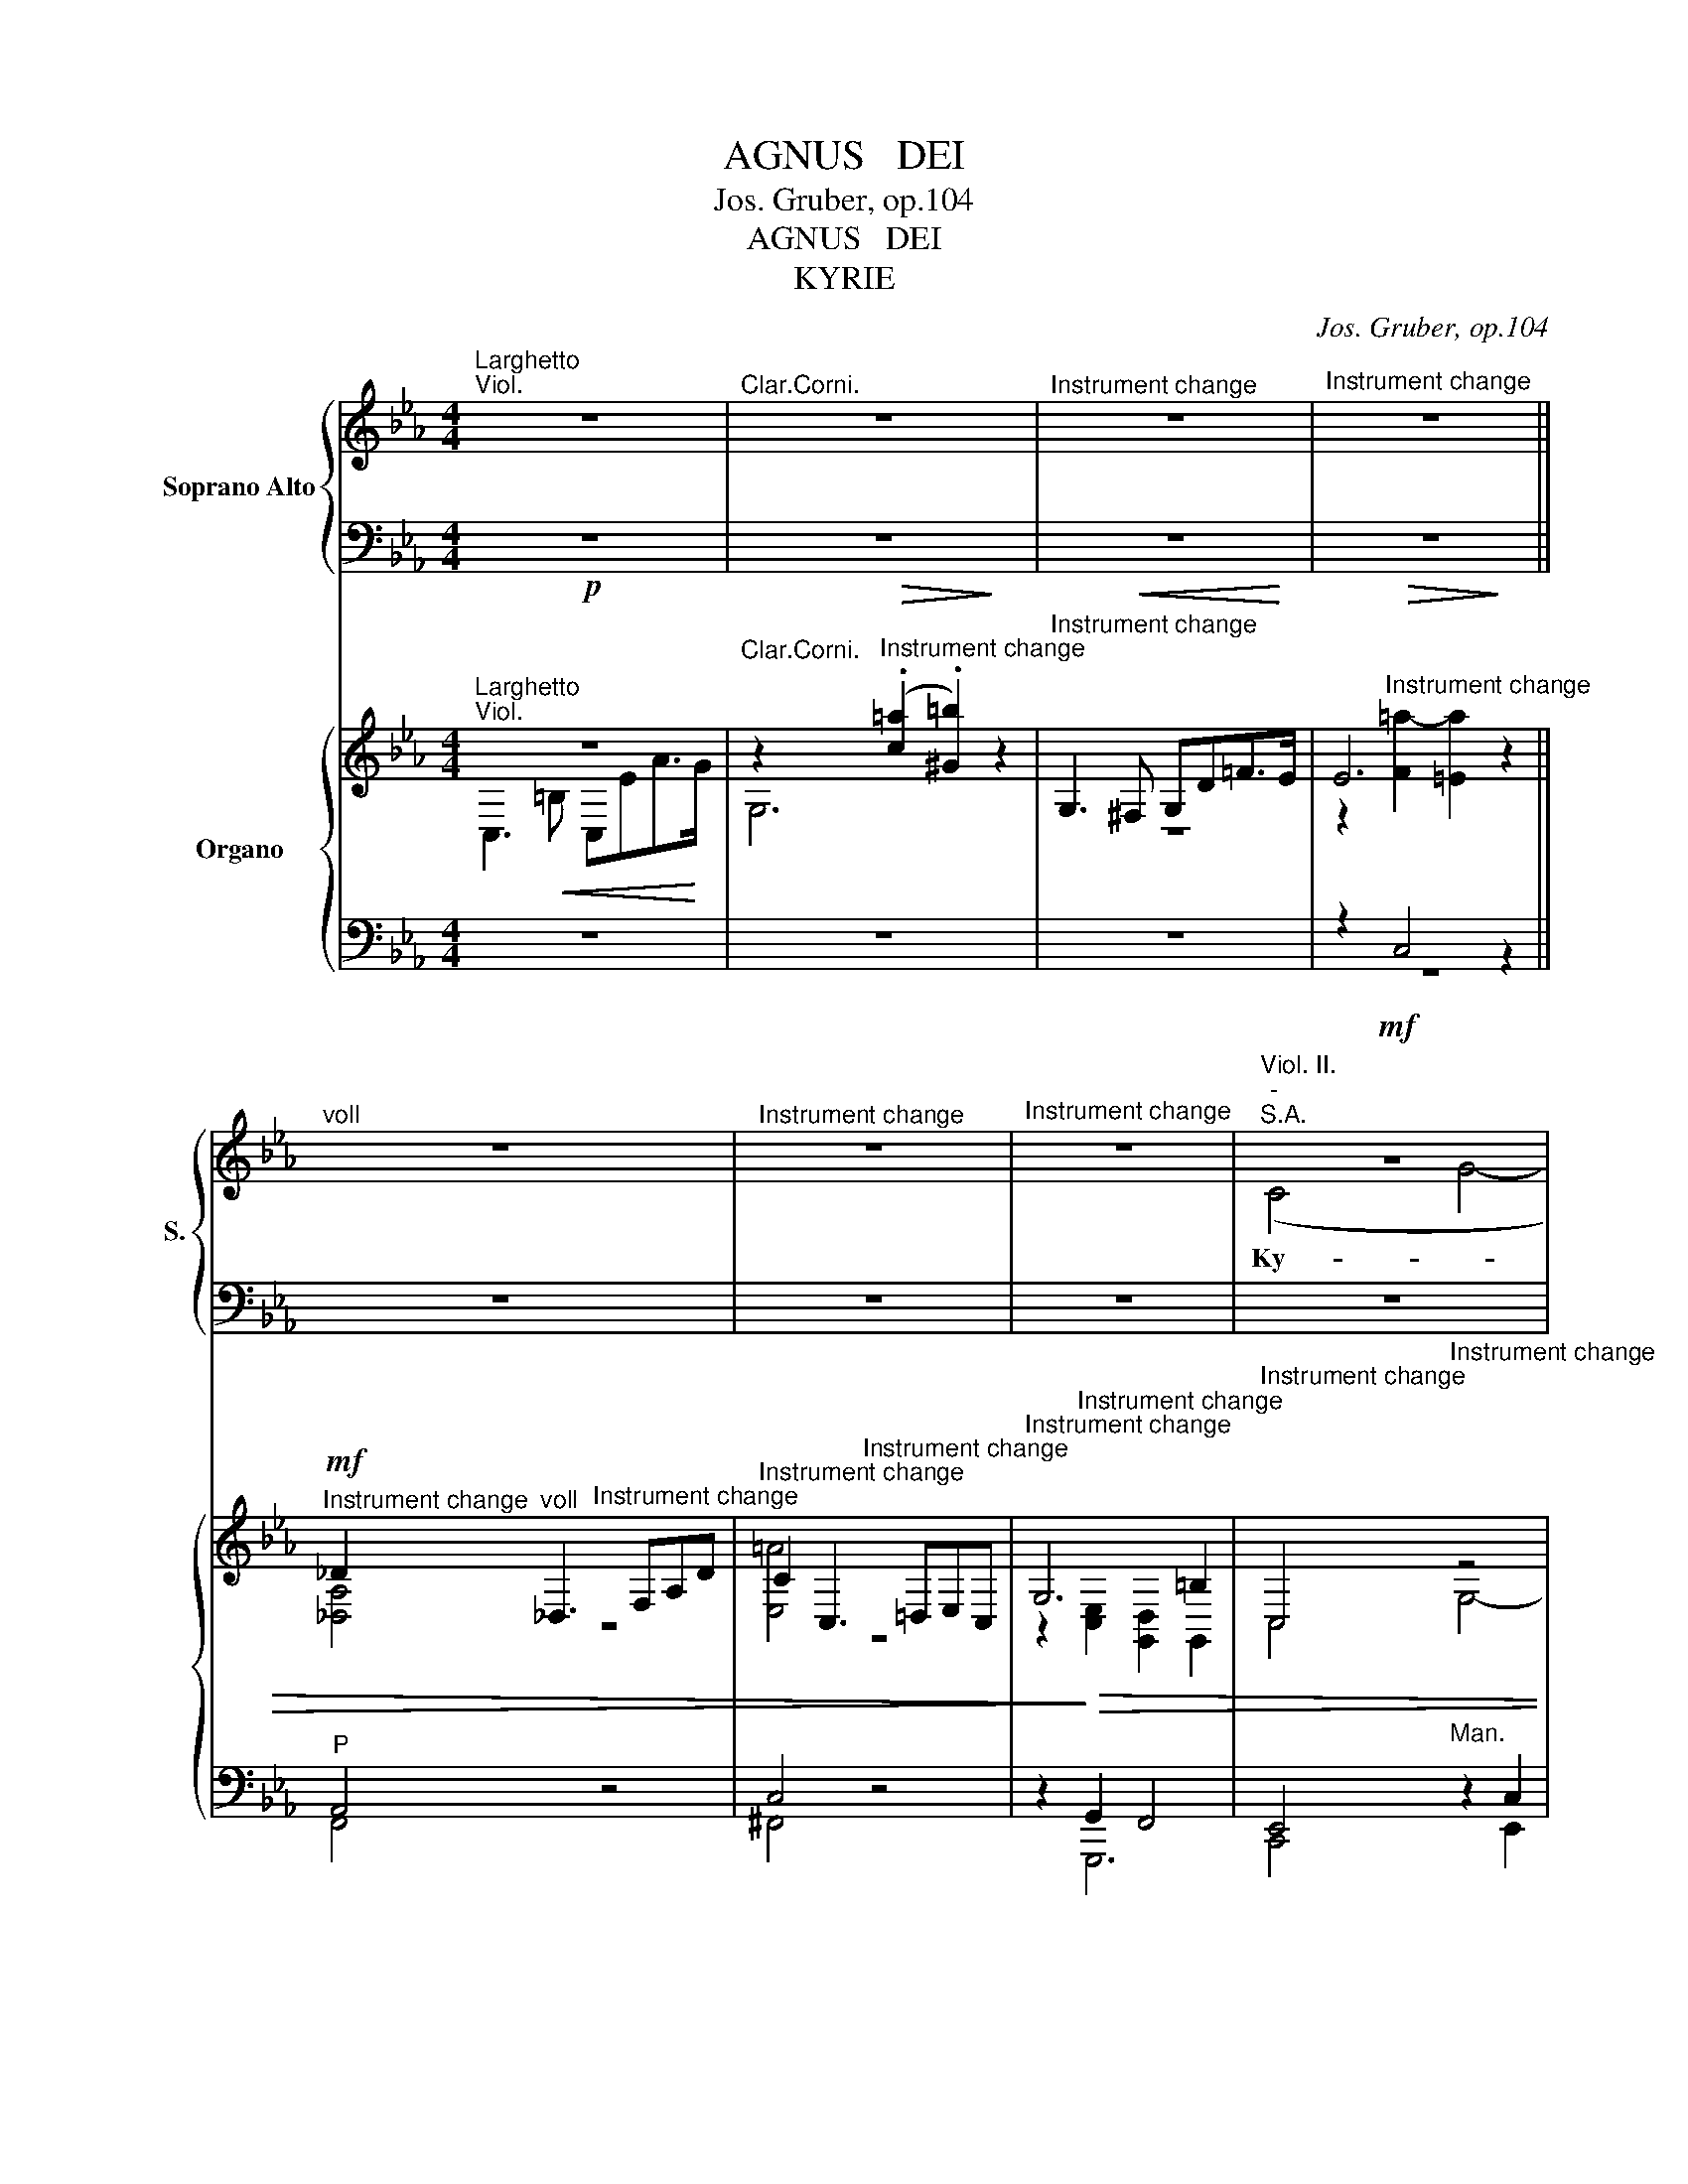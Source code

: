 X:1
T:AGNUS   DEI
T:Jos. Gruber, op.104
T:AGNUS   DEI
T:KYRIE
C:Jos. Gruber, op.104
%%score { ( 1 3 7 ) | ( 2 4 5 6 ) } { ( 8 9 12 13 ) | ( 10 11 14 ) }
L:1/8
M:4/4
K:Eb
V:1 treble nm="Soprano Alto" snm="S."
V:3 treble 
V:7 treble 
V:2 bass 
V:4 bass 
V:5 bass 
V:6 bass 
V:8 treble transpose=3 nm="Organo"
V:9 treble transpose=3 
V:12 treble transpose=3 
V:13 treble transpose=3 
V:10 bass transpose=3 
V:11 bass transpose=3 
V:14 bass transpose=3 
V:1
"^Larghetto""^Viol." z8 |"^Clar.Corni." z8 |"^Instrument change" z8 |"^Instrument change" z8 || %4
w: ||||
w: ||||
"^voll" z8 |"^Instrument change" z8 |"^Instrument change" z8 |!mf!"^Viol. II.""^-""^S.A." z8 | %8
w: ||||
w: ||||
"^-" z8 |"^-" z8 |!mf!"^-""^Viol. I." (G4"^-" c4- |"^-" ce) (dc) B2 B2 | %12
w: ||||
w: ||Ky- *|* * ri- * e e-|
"^Instrument change" (c2"^-" B2"^-" =A4) |"^-""^S.A." B4!f! z4 | %14
w: ||
w: lei- * *|son,|
"^voll" (G2"^-""^-""^-""^-" c4 =B2 |"^-""^-" c3)"^-""^-" d e2 e2 | (e4"^-" d2"^-"!>(! c2)!>)! | %17
w: Ky- ri- *|e * * e-|lei- * *|
w: Ky- * *|* ri- e *||
 =B4!p! G4 |!<(!!>(! G8!<)!!>)! | !fermata!=F8 ||!p!"^Solo""^Dolce 8'""^Viol." z8 |"^Corni." z8 | %22
w: son, e-|lei-|son.|||
w: |||||
 z8 |!p! z8 |"^Solo" (B4 _AB)cA | F4 G2!f!"^Tutti" B2 |"^voll" e4 d2 d2 |"^rit.""^rit." (cded c4) | %28
w: ||Chri- * * ste e-|lei- son, e-|\- son, e-|lei- * \- * \-|
w: ||||||
 =B8 ||"^a tempo"!f!"^Clar. II." z8 |"^Cornu." z8 | z8 | z8 |!f!"^Clar.I." (G4 c4- | %34
w: son.|||||son, \-|
w: |||||Ky- *|
 ce) (dc) B2 B2 |"^voll"!<(! (=B6!<)! c2) | c4 c4 |!ff! (f6 e2) |"^-" e4!p! d4 | %39
w: \- * ri- * e e-|lei- *|son, e-|lei- *|son, e-|
w: * * ri- * e *|||||
"^Corni." (c4"^-" _B2"^-" A2 |"^-""^-""^-" G8) | G4!p!"^voll" G4 |!<(! (A6!<)!"^-"!>(! G2)!>)! | %43
w: lei- * *||son, e-|lei- *|
w: ||||
 G4"^Viol." z4 | z8 |] %45
w: son.||
w: ||
[M:4/4]"^Allegro"[Q:1/4=120]"^Ein sanftes 8   füssiges Reg.""^Viol. Cornu.""^Org. oblig."[Q:1/4=120] z4!p! E2 G2 | %46
w: Et in|
w: |
 [GB]4 [GB]4 |!<(! c6!<)! d2 | [Be]3 [GB]"^Clar." [GB]4 | z2!f! f4 f2 | g4 f4 | (e3 d"^-""^-" c4) | %52
w: ter- ra|pax ho-|mi- ni- bus|bo- nae|vo- lun-|ta- * *|
w: ||||||
"^-" =B4 z2!f! G2 | (c2 d2"^-" e2) f2 | g4 e2 e2 | e4 e2 e2 | e4 z4 | z2!p!!<(! [cf]4 [cf]2 | %58
w: tis. Lau-|da- * * mus|te, be- ne-|di- ci- mus|te,|ad- o-|
w: ||||||
"^-" [cg]6!<)! c2 | c2!f!"^voll" =e2 e2 e2 | f4 _e4 | d2 d2 (ed) (ef) |"^-" (g4"^-" f4 | %63
w: ra- mus|te, glo- ri- fi-|ca- mus|te, glo- ri- * fi- *|ca- *|
w: |||||
"^-" e6)"^-" d2 | e6 z2 |!p!"^Viol.Cornu.Clar." d4 d2 d2 | d4 c2 c2 | d4 B4- | %68
w: * mus|te.|Gra- ti- as|a- gi- mus|ti- bi|
w: |||||
 B2 z2"^Viol."!f!!<(! z4!<)! | z4!f!"^voll" d2"^-" d2 | c2 F2 z4 | z4 e2"^-" e2 | d2 G2 d2 d2 | %73
w: _||gnam, *||gnam, * pro- pter|
w: |pro- pter|ma- gnam,|pro- pter|ma- gnam, * *|
 e4 f4 | (g2 e2) d2 c2 | (B6"^-" =A2) | B4 z4 |!p! _G4 G2 G2 |"^-"!<(! A6!<)! B2 | _c6 c2 | %80
w: ma- gnam|glo- * ri- am|tu- *|am.|Do- mi- ne|De- us,|Rex coe-|
w: |||||||
"^-"!>(! (_c4!>)! B2) B2 |!f!"^voll" =g4 e4 | =c4 A2 c2 | f4 d4 | =B4 z4 | %85
w: le- * stis,|De- us|Pa- ter o-|mni- po-|tens.|
w: |||||
!p!"^Viol. Clar." E4!<(! E2 E2 |"^-" F6 G2 |"^-" A6!<)! A2 | A3 G G4 |!p! c4 c4 | %90
w: Do- mi- ne|Fi- li|u- ni-|ge- ni- te,|Je- su|
w: |||||
!<(! (c6"^-" d2!<)! |"^-""^-" e6"^-""^-" f2 |"^-""^-""^-" g8) |"^Viol." G4!mf!"^-" G4- | G4 G2 A2 | %95
w: Chri- *|||ste, Do-|* mi- ne|
w: |||||
 _B4 B4 |!<(! B6 c2!<)! | d4 d4 |!f! g4 g2 g2 | f8 | !fermata!=e8 ||"^Larghetto""^Cello." z8 | z8 | %103
w: De- us,|A- gnus|De- i,|Fi- li- us|Pa-|tris.|||
w: ||||||||
 z8 |"^Clar.II.""^-""^Cornu.""^-" z8 | z4!p!"^Clar.I." C2 C2 | G4 G2 GG |!<(! A2 G2 (FAd!<)!c) | %108
w: ||mi- se-|re- re, mi- se-|re- re no- * * *|
w: |||||
 =B6"^Cello." z2 | z8 | z8 |"^Clar.II.""^Cornu." z8 | z4!p!"^Clar.I.""^-" d4- | d3"^-" d d4 | %114
w: bis.||||su-|* sci- pe|
w: ||||||
!<(! d2 e2 f2 e2!<)! | d4 d4 | (e2"^-" g4"^-" e2) |"^Corni. Trombe." d4 z2!f!"^Tutti" G2 | %118
w: de- pre- ca- ti-|o- nem|no- * *|stram. Qui|
w: ||||
 c2 cc d2 dd | e4 c2 z2 |!p! _B4 c4 | B4 G4 |!>(! G8!>)! | !fermata!F8 || %124
w: se- des ad dex- te- ram|Pa- tris,|mi- se-|re- re|no-|bis.|
w: ||||||
"^Viol. Cornu.""^Tempo I""^Org. oblig." z4!p! (E2 G2 |"^-"!<(! [GB]3) [GB] [GB]2!<)! [GB]2 | %126
w: Quo- *|* ni- am Tu|
w: ||
 c6 d2 | (([Be]3 [GB]))"^Clar." [GB]4 | z2!f! f2 f2 f2 | g3 g f2 f2 | e6 dc |"^voll" =B3 B B4 | %132
w: so- lus|San- * ctus,|Tu so- lus|Do- mi- nus, Tu|so- lus *|tis- si- mus,|
w: ||||so- lus Al-|tis- si- mus,|
 z4!p!!<(! c2!<)! c2 |!>(! =B4!>)!!f! G4 |"^Viola.""^Cello." z8 |!f! z8 |"^Clar.II." z8 | z8 | %138
w: su *|Chri- ste.|||||
w: Je- su||||||
!f!"^Clar.I." f4 c2 e2 | d2 c2 (B2 _A2) |"^voll" G4 A2 F2 | B2 B2 B2 =B2 | c4 c2 c2 | c4 c4 | %144
w: * cum cto|Spi- ri- tu, *|cum San- cto|Spi- ri- tu in|glo- ri- a|De- i|
w: ||||||
 (c6 d2) | e4 z4 | z2 (E2 F2"^-" G2 | A2 B2 c2 d2) |"^-" e4 (f4 | e8- |"^-" e4"^-"!>(! d4) | %151
w: Pa- *|tris.|A- * *||men, a-|||
w: |||||||
"^Clar." e4!>)! z4 |"^Cornu." z8 | z2!f!"^voll" (E2 F2"^-" G2 |"^-" A2"^-" B2"^-" c2"^-" d2) | %155
w: men,||a- * *||
w: ||||
 e4 f2 f2 | (e8- | e4"^-" d4) | e4 z4 |!ff! [eg]8 | e2 z2 z4 |] %161
w: men, a- men,|a-||men,|a-|men.|
w: ||||||
[M:3/4]!p!"^Viol. Cornu.""^Allegro"[Q:1/4=120][Q:1/4=120] B4 B2 | B2 B2 B2 | (c4"^-" B2) | B4 B2 | %165
w: Pa- trem|o- mni- po-|ten- *|tem fa-|
w: ||||
 A4 A2 | G2 G2 G2 | (G2"^-" F4) | G2!mf!"^Clar." G2 F2 | E2 D2 C2 | B4 A2 | G2"^voll" B2 c2 | %172
w: cto- rem|coe- li et|ter- *|rae, vi- si-|bi- li- um|o- mni-|um, et in-|
w: |||||||
 (d2 f2) e2 | d4 c2 |"^-" B2 z2 z2 |!f!"^voll" e4 e2 | (e2 c2) d2 | e4 B2 | B2!<(! e2 e2!<)! | %179
w: vi- * si-|bi- li-|um.|Et in|u- * num|Do- mi-|num Je- sum|
w: |||||||
 (f6- | f6 |"^-" =e6) |"^-" c2"^Viol. Clar." c2 BB | (A2 G2) F2 | (_d2 c2) B2 | (A2 G2) G2 | %186
w: Chri-|||stum, Fi- li- um|De- * i|u- * ni-|ge- * ni-|
w: |||||||
 F2"^Viol." z2 z2 |"^Cornu." z6 |!p! c4 c2 | (e2 _d2) c2 |"^Cornu." B2 c2 z2 | (c2 _d2) e2 | %192
w: tum.||Et ex|Pa- * tre|na- tum|an- * te|
w: ||||||
 (f3 e) _dc | (B2 _d2) c2 | B4 z2 |!f!"^voll" c2 c2 c2 | B2 c2 z2 | e2 e2 g2 | f>f g2 z2 | a4 g2 | %200
w: o- * mni- a|sae- * cu-|la.|De- um de|De- o,|lu- men de|lu- mi- ne,|De- um|
w: ||||||||
 f2 f2 f2 | (_g2 f2) e2 | d2 B2 z2 |"^Solo"!mf!"^Viol. Clar." BB B2 B2 |!<(! (B2 c2)!<)! d2 | %205
w: ve- rum de|De- * o|ve- ro.|Ge- ni- tum, non|fa- * ctum,|
w: |||||
"^Cornu." ee ee ee | e2 B2 z2 | (B2 c2) B2 | B2 E2 E2 | A4!>(! A2!>)! | G4 z2 |!mf! G4 G2 | %212
w: con- sub- stan- ti- a- lem|Pa- tri:|per * quem|o- mni- a|fa- cta|sunt,|per quem|
w: |||||||
 G2 F2 E2 |"^Corni." (E2 F2) F2 | E4!mf!"^Tutti""^Clar." G2 | c2 c2 c2 | d>d d2 d2 | dd g2 ff | %218
w: o- mni- a|fa- * cta|sunt. Qui|pro- pter nos|ho- mi- nes, et|pro- pter no- stram sa-|
w: ||||||
"^-" f2 e2"^Cornu." z2 | z6 | z2 z2!mf! e2 | e2 d2 c2 |!<(! (B4 c2!<)! |"^-" d4"^-" f2- | %224
w: lu- tem||de-|scen- dit de|coe- *||
w: ||||||
"^rit.""^rit.""^-""^-""^-" f6) | !fermata!d6 || %226
w: |lis.|
w: ||
"^Adagio"[Q:1/4=60]"^Adagio"[Q:1/4=60]"^Viol. Clar. Cornu.""^(Choral: Salve Regina)" z6 | %227
w: |
w: |
!p!!<(! E2 G2"^Clar.I." B2!<)! | c4!>(! B2!>)! | B2 z2!<(! B2 | (B2!<)! e2) dc | %231
w: Et in- car-|na- tus|est de|Spi- * ri- tu|
w: ||||
 (d2 ed"^-"!>(!cB)!>)! |"^Cornu." B4 z2 |!mf! BB e2 B2 | (c2 A2)!>(! G2!>)! | F4 z2 | %236
w: San- * * * *|cto|ex Ma- ri- a|Vir- * gi-|ne:|
w: |||||
!<(! (G4!<)! A2) | B4 (AG) |"^Cornu." (G2!>(! F3) E!>)! | E4 z2 || %240
w: et _|ho- mo *|fa- * ctus|est.|
w: ||||
[M:4/4]!f!"^voll""^-" (A4 e3) _d | (_c2 B2) A2 (c2 |"^-" B3) B B2 A2 | (_G2!>(! F2)!>)! E2 E2 | %244
w: Cru- * ci-|fi- * xus e-|* ti- am pro|no- * bis sub|
w: ||||
!<(! E3 E!<)! F2 _G2 | F4 B,2 (B2 | B4) A4 |"^dim." _G4 F4 | F6 F2 | !fermata!F8 || %250
w: Pon- ti- o Pi-|la- to pas-|* sus,|et se-|pul- tus|est.|
w: ||||||
!p!"^Allegretto"[Q:1/4=100]"^Viol. Cornu."[Q:1/4=100] G4 A2 B2 |!<(! (c2 d2"^-" e2)!<)! f2 | %252
w: Et re- sur-|re- * * xit|
w: ||
"^Clar." B4 B2 B2 | e4 e2!f! e2 | c4 c2 c2 | d2 c2 =A2 A2 |"^-" (B2 =A2) B2 c2 | =A4 A2 c2- | %258
w: ter- ti- a|di- e, se-|cun- dum Scri-|ptu- ras. Et a-|scen- * dit in|coe- lum: se-|
w: ||||||
 c4 c2 c2 | _e4 e2 e2 | d4 G2!p! G2 |"^Viol." G3 G G2 G2 |"^-""^cresc."!<(! c3 c F2 F2 | %263
w: * det ad|. te- ram|Pa- tris. Et|i- te- rum ven-|tu- rus est cum|
w: |||||
 B3 B E2 EE | A4!<)! G2!f! (g2 | e4) c2!p! c2 |!<(! (E4 F2)!<)!!>(! ^F2!>)! |"^-" G4!f! d2 d2 | %268
w: glo- ri- a ju- di-|ca- re vi-|* vos et|mor- * tu-|os: cu- jus|
w: |||||
 e4 c4 | B4 c2 c2 | d4 d4 | z2!<(! d2 d2!<)! d2 |!ff! g8 | !fermata!f8 |!p!"^Viol." B4 B4 | %275
w: re- gni|non e- rit|fi- nis,|non e- rit|fi-|nis.|Et in|
w: |||||||
 B3 B B4 |"^Cor." (e4 d2) c2 | B3 B B4 | f3 e d2 e2 | (f4 e2) d2 |"^Clar." g4 f4 | e2 d2 c2 B2 | %282
w: Spi- ri- tum|San- * ctum,|Do- mi- num,|et vi- vi- fi-|can- * tem:|qui ex|Pa- tre Fi- li-|
w: |||||||
"^-" =A4 A2 A2 |"^-"!>(! =A8!>)! | =A4 z4 |!mf! z8 | z8 |!p! c4 c4 | c6 c2 |!<(! c8!<)! | %290
w: o- que pro-|ce-|dit.|||si- mul|ad- o-|ra-|
w: ||||||||
 =B4!f! G4 | c2 =B2 c2 d2 | e4 c4 | c4 c4 | c3 c c4 | c4 B4 | =A8 | !fermata!G6!p! B2 || %298
w: tur, et|con- glo- ri- fi-|ca- tur,|qui lo-|cu- tus est|per Pro-|phe-|tas. Et|
w: ||||||||
[M:3/4]"^Tempo I""^Viol. Cornu." B4 B2 | B2 B2 B2 |"^-" c4 B2 | B4 B2 | A4 A2 | !^!G>G G2 G2 | %304
w: u- nam,|san- ctam, ca-|tho- li-|cam et|a- po-|sto- li- cam Ec-|
w: ||||||
 (G2 F2) F2 | G4!mf!"^Clar." G2 | c>c c2 c2 | d2 d2 d2 | d2 g2 f2 | f2 e2 z2 | z6 | %311
w: cle- * si-|am. Con-|fi- te- or, con-|fi- te- or|u- num ba-|ptis- ma||
w: |||||||
 z2 z2!f!"^Clar." (e2- | e2"^-" d2) c2 |!<(! (B4 c2!<)! |"^-" d4"^-" f2- |"^-""^-""^-" f6 | %316
w: pec-|* * ca-|to- *|||
w: |||||
 B2"^Viol. Clar." B2 _A2 | _G4 E2 |"^Corni."!<(! EE _G2!<)! _c2 | e4 _d2 |!>(! _c2 B2)!>)! =A2 | %321
w: rum. Et ex\-|spe- cto|re- sur- re- cti-|o- nem|mor- * tu-|
w: |||||
!<(! =A6!<)! | B4!mf!"^Solo""^Viol." B2 |"^Cornu." B2 B2 B2 | c4 c2 | d3!<(! d e2!<)! | %326
w: o-|rum. Et|vi- tam ven-|tu- ri|sae- cu- li.|
w: |||||
 f2 B2"^Tutti"!f! B2 | g2 g2 f2 | e4 e2 | e2 d2 c2 | (B6 | d6) | e2 z2 z2 | f6 | g2 z2 z2 | %335
w: A- men. Et|vi- tam ven-|tu- ri|sae- cu- li.|A-||men,|a-|men,|
w: |||||||||
!p!!<(! (d6!<)! | f4"^-"!>(! e2)!>)! | e2 z2 z2 | z6 |] %339
w: a-||men.||
w: ||||
[M:4/4]!p!"^Andante sostenuto"[Q:1/4=80]"^Viol. Clar. II""^-""^-"[Q:1/4=80] z8 | %340
w: |
w: |
"^-""^-""^Corni.""^-" z8 | z8 |!p!"^Clar. I" (c4 B2"^-" c2 |"^-" AB"^-"cd"^-""^Cornu." e2"^-" B2) | %344
w: ||San- * *||
w: ||||
 c6 z2 |!f! (f4"^-" e2) e2 | e3 e e2!f! BB | (cd"^-"ef"^-"!f! g2 f2 |"^-""^-""^-" e6)"^-" (dc) | %349
w: ctus,|San- * ctus|Do- mi- nus, * *||Sa- ba- *|
w: ||* * * De- us|Sa- * * * * *|* ba- *|
 !fermata!=B8 ||!f!"^Maestoso"[Q:1/4=70]"^-"[Q:1/4=70] (c4"^-" d4 |"^-""^-" e4) c2 c2 | c4 B2 c2 | %353
w: oth.|Ple- *|* ni sunt|coe- li et|
w: oth.||||
 A4 G4 | z2 (g3 f"^-"ed |"^-" c3) c c4 | z2 (f3"^-" edc | B3) B B4 | z2 e4 dd |"^-" c8 | %360
w: ter- ra|glo- * * *|* ri- a,|glo- * * *|* ri- a,|glo- ri- a|tu-|
w: |||||||
 B4 z2"^Solo"!p! B2 |"^-" e4 B4 | (c3 d e2) f2 | (B2"^-" e3 d"^-" c2) | d4!f! z2"^Tutti" B2 | %365
w: a. Ho-|san- na|in _ _ ex-|cel- * * *|sis, ho-|
w: |||||
 e4 B4 | (c3 d e2) f2 | g4 e4 | z2 f4 e2 | (e2"^-" dc!>)!!>(! d4) | e4"^Clar." e2 e2 | %371
w: san- na|in _ _ ex-|cel- sis,|in ex-|cel- * * *|sis, in ex-|
w: ||||||
"^-" (e6"^-" d2 | e8) | E4"^Viol. Corni." z4 | z8 |] %375
w: cel- *||sis.||
w: ||||
[K:F][M:4/4]"^Andante religioso"[Q:1/4=80]"^Viol."[Q:1/4=80] z8 |"^Clar." z8 |"^Cornu." z8 | z8 | %379
w: ||||
w: ||||
!mf! (A2 B2"^-" c2) F2 | (A2 G2)"^Clar. Cornu." F2 z2 | (d2 e2"^-" f2) B2 | %382
w: Be- * * ne-|di- * ctus,|be- * * ne-|
w: |||
"^-" (d2 c2) B2!p!"^Viol." d2 | (d2 c2)"^Cornu.""^Cello." B2 A2 | G4 G2 G2 | (A2 B2"^-" c2) A2 | %386
w: di- * ctus, qui|ve- * nit in|no- mi- ne|Do- * * mi-|
w: ||||
"^Clar." G4!p! z4 | z8 | z4!p!!<(! G2!<)!"^-" G2 |"^-" e4 c4 | z4 z2 G2 | (G3 A/=B/) c2 c2 | %392
w: ni,|||* ctus,|qui|ve- * * nit in|
w: ||be- ne-|di- ctus,|||
 A4!<(! d2 d2 | =B3!<)! B B2 e2 | c4 c2 f2 | f6 d2 | d4 d4 | e4 d2 d2 | %398
w: no- mi- ne|Do- mi- ni, in|no- mi- ne|Do- mi-|ni, in|no- mi- ne|
w: ||||||
"^Cornu.""^Trombone." (c4"^-" =B2"^-" A2 |!>(! =B6)!>)!"^-" B2 |"^Viol." c4 z4 |"^Clar.I." z8 | %402
w: Do- * *|* mi-|ni.||
w: ||||
 z8 |"^Corni." z8 |"^Viol." z8 |!mf!"^Clar.I." (A2 B2"^-" c2) F2 | (A2 G2)!p!"^Cornu." F4 | %407
w: ||||* * Be-|
w: |||Be- * * ne-|di- * ctus,|
 (B2 d2"^-" f2) B2 | (d2 c2) B2!f! d2 |!<(! e4 e2!<)! e2 | f4 _e2 e2 | d6 d2 | d4 d4 | (c4 =B4 | %414
w: di- * ctus, be-|di- * ctus, qui|ve- nit in|no- mi- ne|Do- mi-|ni, in|no- *|
w: be- * * ne-|di- * ctus, *||||||
"^-" _B4) A2 A2 | (G2 A2"^-"!>)!!>(! B2) (AG) | F4 z2!mf!"^Clar." A2 | G3 ^F G2 A2 | %418
w: * mi- ne|Do- * * mi- *|ni. Ho-|san- na in ex|
w: ||||
 (B2"^-" c4"^-" B2) | A4 z4 |"^-" z8 |"^-""^-" z8 | z4 z2!f! d2 |"^-""^-" d8 | B4 z2 f2 | f8 | %426
w: cel- * *|sis,|||ho-|san-|na, ho-|san-|
w: ||||||||
"^-" d4"^Clar. Cor." z4 |!mf! z4 c2 c2 |"^-""^-"!<(! (d8!<)! | e6"^-" f2) | f4!f!!<(! F2!<)! F2 | %431
w: na|in ex-|cel-||sis, in ex-|
w: |||||
"^Viol.""^-""^-"!<(! (F8!<)! |"^-" c6"^-"!>(! A2)!>)! | F4 z4 | z8 |] %435
w: cel-||sis.||
w: ||||
[K:Eb][M:4/4]!mf!"^Larghetto""^Org. oblig.""^Cornu Solo.""^Solo" z8 | z8 |"^Clar." z8 | z8 | %439
w: ||||
w: ||||
"^-" z8 | z4!f!"^Tromba." G2"^-" G2 ||"^-" c4!f! B4 | B2 e2 d2 c2 |!>(! (B6!>)!"^-""^-" =A2) | %444
w: ||* mi-|re- * re *|no- *|
w: |mi- se-|re- re,|mi- se- re- re||
"^Org. oblig.""^Viol. Cornu." B4"^Gamba 8'" z4 | z8 | z8 ||"^Clar." z8 | z8 |"^-""^-" z8 | %450
w: bis.||||||
w: ||||||
"^Tromba." z8 | z4!f! d2 d2 | e4 (d2 c2) | (B2"^-" G2"^-" =A4) | G4 z4 | z2 c4 G2 | (E2 F2) E2 z2 | %457
w: |||no- * *|bis.|A- gnus|De- * i,|
w: |mi- se-|re- * re|||||
 z2 G2 G2 GG | B4 A4 |!>(! (G6"^-" ^F2)!>)! |"^-""^Viol." G4 z4 | z8 |!p! z8 || %463
w: qui tol- lis pec-|ca- ta|mun- *|di:|||
w: ||||||
[K:C]"^Solo"!<(! (G4!<)!!>(! A4) | G2!>)!!<(! (G2!<)! c2) e2 |!f!!f!"^-" (g4 f2) e2 | %466
w: do- *|na * * *|* no- bis|
w: |* do- * na|no- * bis|
"^Trombe." e4 d2"^Clar. Corni." z2 |!p!!<(! (G4!<)!"^-"!>(! A4)!>)! | G2!<(! (G2!<)! c2) e2 | %469
w: pa- cem,|do- *|na * * *|
w: ||* do- * na|
 d6"^-" c2 | (B4"^-""^-"!>(! A4)!>)! |"^Corni." G4 z4 ||"^Tutti"!f!"^-" (G4"^-" A4) | %473
w: * no-|pa- *|cem,|do- *|
w: no- bis||||
 G2 (G2 c2) e2 | g6"^-" g2 | g4 f4 | f4 e4 | (d4"^-" c2) (ed) | (d2"^-" c4"^-"!>(! B2)!>)! | %479
w: na * * *|* no-|pa- cem,|do- na|no- * bis *|pa- * *|
w: * do- * na|no- bis|||||
 c4!p!!<(! G2 G2!<)! | _A4 (_E2 F2) |!>(! (G6 C2)!>)! |"^Cornu Solo." C4 z4 | %483
w: cem, do- na|no- bis *|pa- *|cem.|
w: ||||
"^Clar. Corni. Tromba." z8 | z8 |] %485
w: ||
w: ||
V:2
 z8 | z8 | z8 | z8 || z8 | z8 | z8 | z8 | z8 | z8 | z8 | z8 | z8 |"^T.B."!f! z8 | C2 E2 D4 | %15
w: |||||||||||||||
w: |||||||||||||||
w: |||||||||||||||
w: ||||||||||||||Ky- * *|
 E2 z2 z2 C2 | C2 DE F2!>(! E2 | D4!>)!!p! =B,4 | C4 _B,4 | B,8 || z8 |!p! z8 |"^Solo" D4 CDEC | %23
w: ||||||||
w: ||||||||
w: |||||||Chri- * * ste e-|
w: ||||||||
 =A,4!p! B,4 |"^Solo" E4 C2 C2 | B,4!f! B,2"^Tutti" B,2 | B,4 B,2 F2 | E8 | D8 || z8 |!f! G,4 C4- | %31
w: ||||||||
w: ||||||||
w: lei- son,|||||||Ky \-|
w: ||||||||
 CE DC B,2 =A,=B, |!f! C6 =B,2 | C6 E2 | C2 =A,2 G,2 D2 |!<(! D6!<)! C2 | C4 E4 |!ff! D6 E2 | %38
w: |||||||
w: |||||||
w: \- * ri \- e * *|Ky- \-|\- ri-|lei- * son, *||||
w: |||||||
 E4!p! F4 | E4 D2 C2- | C2 =B,=A,!>(! B,4!>)! | C4!p! C4 | C8 | C4 z4 | z8 |][M:4/4] z8 | z8 | z8 | %48
w: ||||||||||
w: ||||||||||
w: ||||||||||
w: ||||||||||
 z8 | z2!f! D4 D2 | E4 D4 | E6 C2 | D4 z2!f! G,2 | E2 F2 E2 D2 | E4 B,2 B,2 | E4 E2 _D2 | %56
w: ||||||||
w: ||||||||
w: ||||||||
w: ||||||||
 C4!p!!<(! [CE]2 [CE]2!<)! |"^-""^-" [C-F]8 |"^-" [C=E]6 [CE]2 | [C=E]2!f! G2 G2 G2 | F4 F4 | %61
w: |||||
w: |||||
w: |||||
w: |||||
 F2 B,2 CB, CD | E2 B,2 CB,CD | E4 C2 B,2 | B,6 z2 |!p! B,4 B,2 B,2 | B,4 B,2 B,2 | B,4 D4- | %68
w: |||||||
w: |||||||
w: |||||||
w: |* glo- ri- * fi- *|ca- * mus|te.||||
 D2 z2!<)!!<(! B,2 C2 |!f! D4!f! F4 | F4 C2 D2 | E4 G4 | G4 =B,2 B,2 | C4 D4 | E2 C2 F2 E2 | %75
w: |||||||
w: |||||||
w: |||||||
w: |* pro-|ma- gnam, *|* pro-|ma- gnam, *|* pro-||
 D4 C4 | B,4 z4 |!p! _G,4 G,2 G,2 |!<(! A,6!<)! B,2 | _C6 C2 |!>(! _C4!>)! B,2 B,2 |!f! B,4 E4 | %82
w: |||||||
w: |||||||
w: |||||||
w: |||||||
 E4 C2 C2 | =D4 D4 | D4 z4 | z8 | z8 | z8 | z8 |!p! z4 E2 E2 |!<(! F4 D4!<)! | B,2 E4 C2 | D8 | %93
w: |||||||||||
w: |||||||||||
w: |||||||||||
w: |||||||||||
 D4!mf! =B,4 | C4 C2 C2 | D4 D4 |!<(! E4 E4!<)! | B,4 B,4 |!f! E4 E2 E2 | C8 | C8 || %101
w: ||||||||
w: ||||||||
w: ||||||||
w: ||||||||
 z4!p! z2"^Solo" F,2 | F,4!<(! A,2 C2!<)! | F4 C4 | C3 _D!>(! E4!>)! | C4 z4 | z8 | z8 | %108
w: |||||||
w: |||||||
w: Qui|tol- lis pec-|ca- ta|mun- * *|di,|||
w: |||||||
!p!"^Solo" z8 | z8 | z8 |"^-""^-" z8 | z8 | z8 | z8 | z8 | z8 | z4!f! z2 G,2 | C2 CC D2 DD | %119
w: |||||||||||
w: |||||||||||
w: |||||||||||
w: |||||||||||
 E4 C2 z2 |!p! E4 E4 | D4 _B,4 |!>(! B,8!>)! | B,8 || z8 | z8 | z8 | z8 | z2!f! D2 D2 D2 | %129
w: ||||||||||
w: ||||||||||
w: ||||||||||
w: ||||||||||
 E3 E D2 D2 | E4 C2 C2 | D3 D D4 |!p!!<(! [CE]4!<)! [CE]4 |!>(! [G,D]4!>)! [G,=B,]4 | G4 D2 F2 | %135
w: ||||||
w: ||||||
w: |||||Cum San- cto|
w: ||||||
 E2 D2 C2 B,2 | =A,2 G,F, =E,2 E,2 | F,2 G,2"^-" =A,2 A,2 | B,2 =A,G, A,2 A,2 | B,2 B,2 B,4 | %140
w: |||||
w: |||||
w: Spi- ri- tu in|glo- ri- a De- i|Pa- * * tris,|||
w: |||||
!f! B,4 B,2 B,2 | B,2 B,2 E2 F2 | E4 E2 E2 | E4 E4 | E6 D2 | C4 z4 | z2 E,2 F,2 G,2 | %147
w: |||||||
w: |||||||
w: |||||||
w: |||||||
"^-" A,2"^-" B,2"^-" C2"^-" D2 | E4 C4 | B,8 |!>(! A,8 | G,4!>)! z4 | z8 | z2!f! E,2 F,2 G,2 | %154
w: |||||||
w: |||||||
w: |||||||
w: |||||||
 A,2 B,2 C2 D2 | E4 C2 C2 | B,8 | [B,,A,]8 | G,4 z4 |!ff! E8 | E2 z2 z4 |][M:3/4]!p! E4 E2 | %162
w: ||||||||
w: ||||||||
w: ||||||||
w: ||||||||
 E2 D2 E2 | A,2 C2 E2 | E4!p! E2 | C4 C2 | C2 C2 C2 | C6 | =B,2 z2 z2 | z6 | z6 | z2!mf! E2 E2 | %172
w: ||||||||||
w: ||||||||||
w: ||||||||||
w: ||||||||||
 F4 G2 | F4 E2 | D2 z2 z2 | B,4 B,2 | C4 _C2 | B,4 E2 | E2!<(! B,2 E2!<)! | D6 | C6 | =E6 | %182
w: ||||||||||
w: ||||||||||
w: ||||||||||
w: ||||||||||
 =E2 z2 z2 | z6 | B,4 B,2 | C4 C2 | F,2 z2 z2 | z6 |!p! A,4 A,2 | A,2 B,2 C2 | E2 A,2 z2 | %191
w: |||||||||
w: |||||||||
w: |||||||||
w: |||||||||
 A,2 B,2 C2 | _D4 DD | E4 A,2 | E,4 z2 |!f! E2 E2 E2 | E2 E2 z2 | G2 G2 E2 | D>D E2 z2 | E4 E2 | %200
w: |||||||||
w: |||||||||
w: |||||||||
w: |||||||||
 E2 E2 E2 | E2 F2 _G2 | F2 =D2 z2 | z6 | z6 | z6 | z6 | z6 | z6 | z6 | z6 | z6 | z6 | z6 | z6 | %215
w: |||||||||||||||
w: |||||||||||||||
w: |||||||||||||||
w: |||||||||||||||
 z6 | z6 | z6 | z2 z2!mf! E2 | E2 =E2 F2 | _E2 E2!mf! C2 | C2 F2 E2 |!<(! D4!<)! =E2 | F4 D2 | %224
w: |||||||||
w: |||||||||
w: |||||||||
w: |||||||||
 C4 F2 | F6 || z6 | z6 | z6 | z6 | z6 | z6 | z6 | z6 | z6 | z6 | z6 | z6 | z6 | z6 || %240
w: ||||||||||||||||
w: ||||||||||||||||
w: ||||||||||||||||
w: ||||||||||||||||
[M:4/4]!f! A,4 E3"^-" _D | _C2 B,2 A,2 C2 | B,3 B, B,2 A,2 | _G,2!>(! F,2!>)! E,2 E,2 | %244
w: ||||
w: ||||
w: ||||
w: ||||
!<(! E,3 E,!<)! F,2 _G,2 | F,4 B,,2 B,2 | _D4 D4 |"^dim." B,4 B,4 | B,4 =A,4 | B,8 || %250
w: ||||||
w: ||||||
w: ||||||
w: ||||||
!p! E,4 F,2 G,2 |!<(! A,2 B,2!<)! C2 D2 | E4 E2 E2 | C4 C2!f! G2 | F4 F2 F2 | F2 F2 C2 C2 | %256
w: ||||||
w: ||||||
w: ||||||
w: ||||||
 D2 C2 D2 =E2 | C4 C2 F2- | F4 C2 C2 | C4 C2 C2 | =B,4 B,2!p! G,2 | G,3 G, G,2 G,2 | %262
w: ||||||
w: ||||||
w: ||||||
w: ||||||
"^cresc."!<(! C3 C F,2 F,2 | B,3 B, E,2 E,E, | A,4!<)! G,2!f! D2 | E4 E2!p! C2 | %266
w: ||||
w: ||||
w: ||||
w: ||||
!<(! C6!<)!!>(! C2!>)! | =B,4!f! B,2 B,2 | C4 E4 | E4 E2 E2 | F4 F4 | z2!<(! F2 F2!<)! F2 | %272
w: ||||||
w: ||||||
w: ||||||
w: ||||||
!ff! F4 E4 | D8 |!p! E6 D2 | E3 E E4 | A,4 B,2 C2 | E3 E E4 | D3 C B,2 C2 | D4 C2 B,2 | E4 D4 | %281
w: |||||||||
w: |||||||||
w: |||||||||
w: |||||||||
 C2 C2 C2 C2 | D4 D2 D2 |!>(! D2 ^C=B,!>)! C4 | D4!mf! =A,2 A,2 | B,4 B,2 B,2 | =A,3 A,!p! A,4 | %287
w: ||||||
w: ||||||
w: |||* Qui cum|Pa- tre et||
w: ||||||
 F4 F4 |!p! F4 F4 |!<(! _E8!<)! | D4!f! G,4 | C2 =B,2 C2 D2 | E4 C4 | C4 C4 | C3 C C4 | C4 B,4 | %296
w: |||||||||
w: |||||||||
w: |* ad-|ra-|tur, *||||||
w: |||||||||
 =A,8 | G,6!p! E2 ||[M:3/4] E4 E2 | E2 D2 E2 | A,2 C2 E2 | E4!p! E2 | C4 C2 | C>C C2 C2 | C4 C2 | %305
w: |||||||||
w: |||||||||
w: |||||||||
w: |||||||||
 =B,4 z2 | z6 | z6 | z6 | z6 |!mf! EE =E2 F2 | _E2 E2!f! C2- | C2 F2 E2 |!<(! D4!<)! =E2 | F4 D2 | %315
w: ||||||||||
w: ||||||||||
w: ||||||||||
w: ||||||||||
 C6 | D2 B,2 _A,2 |"^-" _G,4 E,2 |!<(! _G,G, G,2!<)! G,2 | _G,4 G,2 |!>(! _G,4!>)! G,2 | %321
w: ||||||
w: ||||||
w: ||||||
w: ||||||
!<(! _G,2"^-" F,2 E,2!<)! |!mf! F,4"^Solo" =D2 | E2 E2 E2 | A,4 A,2 | B,3 B, C2 | %326
w: |||||
w: |||||
w: |||||
w: |||||
 D2 D2"^Tutti"!f! B,2 | E2 B,2 D2 | E4 C2 | C2 D2 E2 | E6 | F6 | E2 z2 z2 | D6 | E2 z2 z2 | %335
w: |||||||||
w: |||||||||
w: |||||||||
w: |||||||||
!p!!<(! F6!<)! | D4!>(! E2!>)! | E2 z2 z2 | z6 |][M:4/4] z8 | z8 | z8 | z8 |!mf! z8 | %344
w: |||||||||
w: |||||||||
w: |||||||||
w: |||||||||
 C4"^-" B,2"^-" C2 |"^-" A,B,"^-"CD"^-" E2 D2 | C3 C B,2 z2 | z4!f! z2 DD | E4 C4 | D8 || %350
w: ||||||
w: ||||||
w: San * *||||||
w: |* * * * * ctus|||||
!f! C4 D4 | E4 C2 C2 | C4 B,2 C2 | A,4 G,4 | z2 =B,C DB,CD | E3 E E4 | z2 =A,_B, CA,B,C | %357
w: |||||||
w: |||||||
w: |||||||
w: |||||||
"^-" D3 D D4 | z2 B,4 B,B, | B,4"^-" =A,4 | B,4 z2"^Solo"!p! E2 | E4 E4 | A,3 B, C2 D2 | %363
w: ||||||
w: ||||||
w: ||||||
w: ||||||
 E3 D C2 F2 | B,4 z2"^Tutti"!f! E2 | B,4 E4 | E3 D C2 C2 | D4 E4 | z2 A,2 B,2 C2 | B,8 | %370
w: |||||||
w: |||||||
w: ||voll *|||||
w: |||||||
 B,4 B,2 B,2 | C4"^-" _C4 | [E,B,]8 | B,4 z4 | z8 |][K:F][M:4/4] z8 | z8 | z8 | z8 | %379
w: |||||||||
w: |||||||||
w: |||||||||
w: |||||||||
!mf! F,2 G,2 A,2 C2 | _D4 C2 z2 | B,2 C2 =D2 D2 | _E4 D2 z2 | z4 z2!p! F,2 | C2 B,2 A,2 G,2 | %385
w: ||||||
w: ||||||
w: ||||||
w: ||||||
 F,2 G,2 A,2 =B,2 | C4 z4 | z2!p! G,4 G,2 |!<(! G,8-!<)! | G,4 G,2 G,2 | G,4 G,2 G,2 | G,4 G,2 C2 | %392
w: |||||||
w: |||||||
w: |||||||
w: |||||||
 C4!<(! A,2 D2 | D3!<)! D D2 =B,2 | C4 C2 C2 | D6 D2 | D4 =B,4 | C4 A,2 A,2 | G,8- | %399
w: |||||||
w: |||||||
w: |||||||
w: |||||||
!>(! G,4 F,4!>)! | E,4 z4 | z8 | z8 | z8 | z8 | z8 | z4!p! C2 C2 | D4 D2 DD | _E4 D2!f! D2 | %409
w: ||||||||||
w: ||||||||||
w: ||||||||||
w: ||||||||||
!<(! _D4 D2!<)! D2 | C2 A,2 B,2 C2 | D6 D2 | D4 F4 | F4 D4 | C4 C2 C2 | DCB,A,!>)!!>(! G,2 B,2 | %416
w: |||||||
w: |||||||
w: |||||||
w: |||||||
 A,4 z4 | z8 | z8 | z4 z2!mf! C2 | A,3 B, C2 D2 | _E2 F4 E2 | D4 z2!f! D2 | D8 | D4 z2 D2 | D8 | %426
w: ||||||||||
w: ||||||||||
w: |||ho-|san- na in ex-|cel- * *|sis, *||||
w: ||||||||||
 D4 z4 | z8 |!mf! z4!<(! D2 D2!<)! | C8 | C4!f!!<(! F,2!<)! F,2 |!<(! F,8!<)! | C6!>(! A,2!>)! | %433
w: |||||||
w: |||||||
w: ||in ex-|cel-|sis, * *|||
w: |||||||
 F,4 z4 | z8 |][K:Eb][M:4/4] z8 | z8 | z8 | z8 |"^-" z8 | z8 ||"^Tutti" z4!f! B,2 B,2 | %442
w: |||||||||
w: |||||||||
w: |||||||||
w: |||||||||
 B,2 C2 F2 E2 |!>(! EDCB, C4!>)! | B,4 z4 |"^Solo"!mf! z2 E4 B,2 | G,2 _A,2 G,2 z2 || %447
w: |||||
w: |||||
w: |||A- gnus|De- * i,|
w: |||||
 z2 B,2!<(! B,2 B,B,!<)! | D4 B,4 | G,2 =A,B, CD E2 |"^Tutti" D4!f! D2 D2 | G4!f! F4 | %452
w: |||||
w: |||||
w: qui tol- lis pec-|ca- ta|mun- * * * * *|di: mi- se-|re- re,|
w: ||||* mi-|
 E2 G2 F2 E2 | D2 B,2 E2 DC | =B,4 z4 | z2 C4 G,2 | E,2 F,2 E,2 z2 | z2 C2 C2 CC | D4 C4 | %459
w: |||||||
w: |||||||
w: mi- se- re- re|||||||
w: re- * re *|||||||
!>(! =B,4!>)! C4 | =B,4 z4 | z8 |!p! z8 ||[K:C]"^Solo"!<(! C4 =A,2"^-"!>(! =B,2!<)! | %464
w: |||||
w: |||||
w: |||||
w: |||||
 C2!>)! z2 z4 |!f! z2 E2 D2 C2 | C4 B,2 z2 |!p!!<(! C4 A,2!>(! G,F,!<)!!>)! | C2 z2 z4 | %469
w: |||||
w: |||||
w: |||||
w: |||||
 z2!<(! D2!<)! E2 E2 | D4!>(! C4!>)! | B,4 z4 ||"^Tutti"!f! [C,C]8 | C2 z2 z4 | z2 E4 D2 | ^C4 D4 | %476
w: |||||||
w: |||||||
w: |||||||
w: |||||||
 D4 C4 | B,4 C2 CD | E4!>(! D4!>)! | C4!p!!<(! G,2 G,2!<)! | _A,4 _E,2 F,2 |!>(! G,6 C,2!>)! | %482
w: ||||||
w: ||||||
w: ||||||
w: ||||||
 C,4 z4 | z8 | z8 |] %485
w: |||
w: |||
w: |||
w: |||
V:3
 x8 | x8 | x8 | x8 || x8 | x8 | x8 | (C4 G4- | GA) (GF) E2 E2 | (F2 E2 D4) | E4 z4 | z8 | z8 | z8 | %14
w: |||||||Ky- *|* * ri- * e e-|lei- * *|son,||||
 (E2 G6- | GFG)A G2 G2 | A8 | G4 D4 | E8 | D8 || (G4 FG)AF | D4 E4 | x8 | x8 | (G4 FG)_AF | %25
w: |||||||||||
 D4 E2 G2 | G4 F2 B2 | G8 | G8 || (C4 G4- | GA) (GF) E2 G2 | ^F4 G2 =F2 | (EDEF D4) | E4 G4- | %34
w: |||||||||
 G2 ^F2 G2 G2 | (_A6 G2) | G4 G4 | (A6 G2) | G4 A4 | (G4 F2 E2 | D6!>(! =E2)!>)! | =E4 E4 | %42
w: ||||||||
 (F6 =E2) | =E4 z4 | x8 |][M:4/4] x4 E2 E2 | E4 E4 | E4 F4 | G3 E E4 | x2 B4 B2 | B6 _A2 | G6- F2 | %52
w: ||||||||||
 G4 x2 G2 | (G2 B4) B2 | B4 G2 G2 | (G2 FG) A2 B2 | c4 x4 | x2 A4 A2 | G6 G2 | G2 c2 c2 c2 | %60
w: ||||||||
 c4 c4 | B2 B2 B2 B2 | (B4 A4 | G4) F4 | G6 x2 | F4 F2 F2 | _G4 G2 G2 | F4 F4- | F2 x2 D2 E2 | %69
w: |||||||||
 (F4 B4) | =A4 E2 F2 | (G4 c4) | =B4 G2 G2 | G4 _B4 | B4 G2 G2 | ((F4 E4)) | D4 x4 | _G4 G2 G2 | %78
w: |||||||||
 A6 B2 | _c6 c2 | (_c4 B2) B2 | G4 B4 | A4 E2 A2 | A4 A4 | G4 x4 | E4 E2 E2 | F6 G2 | A6 A2 | %88
w: ||||||||||
 A3 G G4 | c4 G4 | (A8 | B4 c4- | c4 =B2 =A2) | =B4 (D4 | E4) E2 E2 | F6 F2 | G4 G4 | F4 F4 | %98
w: ||||||||||
 B4 B2 B2 | A8 | G8 || x8 | x8 | x8 | x8 | x4 C2 C2 | G4 G2 GG | A2 G2 (FAdc) | =B6 x2 | x8 | x8 | %111
w: |||||||||||||
 x8 | x4 =B4- | B3 =B B4 | =B2 c2 d2 c2 | =B4 B4 | (c2 e4 c2) | =B4 x2 G2 | c2 cc d2 dd | %119
w: ||||||||
 e4 c2 x2 | G4 G4 | G4 D4 | E8 | D8 || x4 E4- | E3 E E2 E2 | E4 F4 | (G3 E) E4 | x2 B2 B2 B2 | %129
w: ||||||||||
 B3 B B2 A2 | G4 F2 F2 | G3 G G4 | x4 G2 G2 | G4 D4 | x8 | x8 | c4 G2 B2 | =A2 G2 (F2 E2) | %138
w: |||||||Cum San- cto|Spi- ri- tu, *|
 (D2 CB,) C2 F2 | F2 _A2 (G2 F2) | E4 E2 D2 | E2 A2 G2 G2 | G4 G2 G2 | G4 G4 | =A8 | =A4 x4 | %146
w: ||||||||
 x2 (E2 F2 G2 | A2 B2 c2 d2) | e4 (A4 | G8 | F8) | E4 x4 | x8 | x2 (E2 F2 G2 | A2 B2 c2 d2) | %155
w: |||||||||
 e4 A2 A2 | (G8 | F8) | E4 x4 | B8 | G2 x2 x4 |][M:3/4] G4 G2 | G2 F2 G2 | (A4 G2) | G4 G2 | %165
w: ||||||||||
 F4 F2 | E2 E2 E2 | (E2 D2 C2) | D2 G2 F2 | E2 D2 C2 | B4 A2 | G2 G2 G2 | B4 B2 | B4 =A2 | %174
w: |||||||||
 F2 x2 x2 | G4 G2 | A4 A2 | G4 G2 | G2 G2 B2 | (B6 | _A6 | G6) | G2 c2 BB | (A2 G2) F2 | %184
w: ||||||||||
 (B2 A2) G2 | F4 =E2 | F2 x2 x2 | x6 | A4 A2 | (c2 B2) A2 | G2 A2 x2 | A4 A2 | (A2 _dc) BA | %193
w: |||||||||
 (G2 B2) A2 | G4 x2 | A2 A2 A2 | G2 A2 x2 | B2 B2 B2 | B>B B2 x2 | A4 B2 | c2 c2 c2 | c4 c2 | %202
w: |||||||||
 B2 B2 x2 | z6 | z6 | z6 | z6 | z6 | z6 | z6 | z6 | z6 | z6 | z6 | z4 G2 | c2 c2 c2 | c>c c2 c2 | %217
w: |||||||||||||||
 =BB e2 dd | d2 c2 c2 | c2 B2 A2 | G2 G2 G2 | =A2 A2 A2 | (B6- | B6- | B2 =AG A2) | B6 || x6 | %227
w: ||||||||||
 E2 G2 B2 | c4 B2 | B2 x2 B2 | (B2 e2) dc | (d2 edcB) | B4 x2 | BB e2 B2 | (c2 A2) G2 | F4 x2 | %236
w: |||||||||
 ((G4 A2)) | B4 (AG) | (G2 F3) E | E4 x2 ||[M:4/4] (A4 e3) _d | (_c2 B2) A2 (c2 | B3) B B2 A2 | %243
w: |||||||
 (_G2 F2) E2 E2 | E3 E F2 _G2 | F4 B,2 (B2 | _G4) F4 | E4 _D4 | C4 C4 | =D8 || E4 E2 E2 | A6 A2 | %252
w: |||||||||
 G4 G2 G2 | G4 G2 c2 | =A4 A2 A2 | B2 =A2 F2 F2 | F4 F2 F2 | F4 F2 =A2- | A4 =A2 A2 | G4 G2 G2 | %260
w: ||||||||
 G4 G2 G2 | G3 G G2 G2 | c3 c F2 F2 | B3 B E2 EE | A4 G2 G2- | G4 G2 c2 | E6 D2 | D4 G2 G2 | %268
w: ||||||||
 G4 G4 | G4 G2 G2 | B4 B4 | x2 B2 B2 B2 | B8 | B8 | G4 F4 | G3 G G4 | (c4 B2) A2 | G3 G G4 | %278
w: ||||||||||
 B3 B B2 B2 | B6 B2 | B4 =B4 | c2 _B2 =A2 G2 | ^F4 F2 F2 | G8 | ^F4 x4 | z4 z2 B2 | c3 c c4 | %287
w: |||||||||
 =A4 A4 | =A6 A2 | G8 | G4 G4 | c2 =B2 c2 d2 | e4 c4 | c4 c4 | c3 c c4 | c4 B4 | =A8 | G6 G2 || %298
w: |||||||||||
[M:3/4] G4 G2 | G2 F2 G2 | A4 G2 | G4 G2 | F4 F2 | E>E E2 E2 | (E2 D2) C2 | D4 G2 | c>c c2 c2 | %307
w: |||||||||
 c2 c2 c2 | =B2 e2 d2 | d2 c2 x2 | cc B2 A2 | G2 G2 (G2 | =A4) A2 | (B6- | B6- | B2 =AG A2) | %316
w: |||||||||
 B2 B2 A2 | _G4 E2 | _CC C2 E2 | E4 E2 | E4 E2 | E6 | D4 F2 | G2 G2 G2 | A4 A2 | A3 A A2 | %326
w: ||||||||||
 A2 A2 B2 | B2 B2 A2 | G4 G2 | =A2 A2 A2 | (G6 | A6) | G2 x2 x2 | B6 | B2 x2 x2 | (A6- | A4 G2) | %337
w: |||||||||||
 G2 x2 x2 | x6 |][M:4/4] (G4 F2 G2 | EFGA B2 F2) | G4 z4 | z8 | z8 | z8 | (A4 G2) G2 | A3 A G2 z2 | %347
w: ||||||||||
 z4 z2 BA | G6 F2 | G8 || (c4 d4 | e4) c2 c2 | c4 B2 c2 | A4 G4 | x2 G6- | G3 G G4 | x2 F6- | %357
w: De- us||||||||||
 F3 F F4 | x2 E4 FF | (G2 C4 F2) | D4 x2 G2 | G4 G4 | _A6 A2 | (A2 G2 =A4) | B4 x2 G2 | G4 G4 | %366
w: |||||||||
 A6 c2 | =B4 G4 | x2 A4 G2 | (G2 FE F4) | G4 G2 G2 | (A2 E4 F2 | G8) | G4 x4 | x8 |] %375
w: |||||||||
[K:F][M:4/4] x8 | x8 | x8 | x8 | F6 F2 | E4 F2 x2 | B6 F2 | _G4 F2 B2 | (B2 A2) =G2 F2 | E4 E2 E2 | %385
w: ||||||||||
 F6 F2 | E4 x4 | E4 E4 | (F4 E2 D2 | C4) E2 E2 | F4 E2 D2 | E4 E2 G2 | F4 D2 A2 | G3 G G2 E2 | %394
w: |||||||||
 E4 F2 F2 | G6 G2 | G4 G4 | G4 F2 F2 | (E4 D2 C2 | D6) D2 | C4 x4 | x8 | x8 | x8 | x8 | z8 | %406
w: ||||||||||||
 z4 F2 F2 | F4 F2 FF | _G4 F2 F2 | =G4 G2 G2 | F4 F2 F2 | F6 F2 | F4 B4 | (A4 G4- | G4) F2 F2 | %415
w: |||||||||
 F4 E4 | F4 x2 F2 | E3 ^D E2 =F2 | (G2 A4 G2) | F4 x4 | x8 | x8 | x4 x2 F2 | F8 | F4 x2 B2 | B8 | %426
w: |||||||||||
 F4 x4 | x4 c2 [Ac]2 | ([G-=B]8 | [G_B]6 [FA]2) | [FA]4 F2 F2 | (F8 | c6 A2) | F4 x4 | x8 |] %435
w: |||||||||
[K:Eb][M:4/4] z2 c4 G2 | (E2 F2) E2 z2 | z2 G2 G2 GG | B4 F4 | (E2 FG!>(! A4)!>)! | G4 z4 || %441
w: ||||||
 z4 F2 F2 | G4 G4 | (F4 E4) | D4 x4 | x8 | x8 || x8 | x8 | x8 | x8 | x4 G2 G2 | G4 G4 | (G6 ^F2) | %454
w: |||||||||||||
 G4 x4 | x2 c4 G2 | (E2 F2) E2 x2 | x2 E2 E2 EE | F4 F4 | D8 | D4 x4 | x8 | x8 ||[K:C] (E4 F4) | %464
w: ||||||||||
 E2 z2 z4 | z2 (c2 A2) A2 | G4 G2 x2 | (E4 F4) | E2 z2 z4 | z2!<(! B4!<)! A2 | (A2 G4 ^F2) | %471
w: |||||||
 G4 x4 || (E4 F4) | E2 z2 z4 | z2 c4 _B2 | A4 A4 | G4 G4 | (F4 E2) A2 | (G4 F4) | E4 G2 G2 | %480
w: |||||||||
 _A4 (_E2 F2) | (G6 C2) | C4 x4 | x8 | x8 |] %485
w: |||||
V:4
 x8 | x8 | x8 | x8 || x8 | x8 | x8 | x8 | x8 | x8 | x8 | x8 | x8 | x8 | C,4 G,4- | %15
w: |||||||||||||||
w: |||||||||||||||
w: |||||||||||||||
w: |||||||||||||||
 G,A,G,F, E,2 C,2 | F,8 | G,4 G,4 | C,4 E,4 | !fermata!B,,8 || x8 | x8 | z8 | z8 | E,4 F,2 F,2 | %25
w: ||||||||||
w: ||||||||||
w: ||||||||||
w: ||||||||||
 B,4 E,2 E,2 | E,F,G,E, B,2 B,2 | C8 | G,8 || x8 | z8 | z8 | C,4 G,4- | G,A, G,F, E,2 C,2 | %34
w: |||||||||
w: |||||||||
w: |||||||||
w: |||||||||
 =A,,2 D,2 G,2 G,2 | F,6 E,2 | E,4 C4 | =B,6 C2 | C4 F,4 | G,8- | G,,8 | C,4 C,4 | F,,4 A,,2 C,2 | %43
w: |||||||||
w: |||||||||
w: |||||||||
w: |||||||||
 C,4 z4 | x8 |][M:4/4] x8 | x8 | x8 | x8 | x2 B,4 B,2 | E,4 B,4 | C4 A,4 | G,4 x2 G,2 | %53
w: ||||||||||
w: ||||||||||
w: ||||||||||
w: ||||||||||
 C2 B,A, G,2 F,2 | E,4 E,2 E,2 | _D4 C2 B,2 | A,4 A,2 A,2 | [F,A,]8 | [C,G,]6 [C,G,]2 | %59
w: ||||||
w: ||||||
w: ||||||
w: |||* ad- o-|ra-|* mus|
 [C,G,]2 C2 C2 B,2 | _A,4 =A,4 | B,2 z2 z4 | z2 G,2 A,G, A,B, | C4 A,2 B,2 | E,6 x2 | %65
w: ||||||
w: ||||||
w: ||||||
w: ||||||
 B,,4 B,,2 B,,2 | E,4 E,2 E,2 | B,,4 B,4- | B,2 x2 z4 | z4 B,2 B,2 | F,2 F,2 z4 | z4 C2 C2 | %72
w: |||||||
w: |||||||
w: |||||||
w: |||||||
 G,2 G,2 z4 | z4 _B,2 B,2 | E,4 E,2 E,2 | F,8 | B,,4 x4 | _G,4 G,2 G,2 | A,6 B,2 | _C6 C2 | %80
w: ||||||||
w: ||||||||
w: ||||||||
w: ||||||||
 _C4 B,2 B,2 | E,4 G,4 | A,4 A,2 A,2 | =D,4 F,4 | G,4 x4 | x8 | x8 | x8 | x8 | x4 C2 C2 | F,8 | %91
w: |||||||||||
w: |||||||||||
w: |||||||||||
w: |||||||||Je- su||
 G,4 A,4 | G,8 | G,4 z4 | z8 | z8 | z8 | z8 | E,4 E,2 E,2 | F,8 | !fermata!C,8 || z8 | z8 | z8 | %104
w: |||||||||||||
w: |||||||||||||
w: |||||||||||||
w: |||||||||||||
 z8 | z8 | x8 | x8 | z4 z2 G,2 | C,4!<(! E,2 G,2 | C4!<)! G,4 | G,3 A,!>(! B,4!>)! | G,6 z2 | x8 | %114
w: ||||||||||
w: ||||||||||
w: ||||Qui|tol- lis pec-|ca- ta|mun- * *|di,||
w: ||||||||||
 x8 | x8 | x8 | x4 x2 G,2 | C2 CC D2 DD | E4 C2 x2 | z4 C,2 C,2 | G,4 G,4 | E,8 | !fermata!B,,8 || %124
w: ||||||||||
w: ||||||||||
w: ||||||mi- se-|re- re|||
w: ||||||||||
 x8 | x8 | x8 | x8 | x2 B,2 B,2 B,2 | E,3 E, B,2 B,2 | C4 A,2 A,2 | G,3 G, G,4 | [C,G,]4 [C,G,]4 | %133
w: |||||||||
w: |||||||||
w: |||||||||
w: |||||||||
 [G,,G,]4 [G,,G,]4 | z8 | z8 | z8 | z8 | z8 | z8 | B,4 F,2 A,2 | G,2 F,2 E,2 D,2 | C,4 B,2 B,2 | %143
w: ||||||||||
w: ||||||||||
w: ||||||||||
w: ||||||||||
 =A,4 G,4 | ^F,8 | ^F,4 x4 | x2 E,2 F,2 G,2 | A,2 B,2 C2 D2 | E4 A,4 | B,8 | B,,8 | C,4 x4 | x8 | %153
w: ||||||||||
w: ||||||||||
w: ||||||||||
w: ||||||||||
 x2 E,2 F,2 G,2 | A,2 B,2 C2 D2 | E4 A,2 A,2 | B,8 | x8 | E,4 x4 | E,8 | E,2 x2 x4 |][M:3/4] z6 | %162
w: |||||||||
w: |||||||||
w: |||||||||
w: |||||||||
 z6 | z6 | z2 z2 E,2 | F,4 F,2 | C,2 C,2 C,2 | A,6 | G,2 x2 x2 | x6 | x6 | x2 E,2 E,2 | %172
w: ||||||||||
w: ||||||||||
w: ||||||||||
w: ||||||||||
 B,,2 D,2 E,2 | F,4 F,2 | B,2 x2 x2 | E,4 E,2 | A,4 A,2 | E,4 E,2 | E,2 E,2 G,2 | B,6 | F,6 | C6 | %182
w: ||||||||||
w: ||||||||||
w: ||||||||||
w: ||||||||||
 C2 x2 x2 | x6 | z6 | z6 | z6 | x6 | z6 | z6 | z6 | z6 | z6 | z6 | z6 | A,2 A,2 A,2 | E,2 A,2 x2 | %197
w: |||||||||||||||
w: |||||||||||||||
w: |||||||||||||||
w: |||||||||||||||
 E,2 E,2 E,2 | B,>B, E,2 x2 | C4 B,2 | A,2 A,2 A,2 | =A,4 A,2 | B,2 B,2 x2 | x6 | x6 | x6 | x6 | %207
w: ||||||||||
w: ||||||||||
w: ||||||||||
w: ||||||||||
 x6 | x6 | x6 | x6 | x6 | x6 | x6 | x6 | x6 | x6 | x6 | x4 A,2 | A,2 G,2 F,2 | C2 C2 C,2 | %221
w: ||||||||||||||
w: ||||||||||||||
w: ||||||||||||||
w: ||||||||||||||
 F,2 F,2 ^F,2 | G,4 _G,2 | F,6- | F,6 | !fermata!B,,6 || x6 | x6 | x6 | x6 | x6 | x6 | x6 | x6 | %234
w: |||||||||||||
w: |||||||||||||
w: |||||||||||||
w: |||||||||||||
 x6 | x6 | x6 | x6 | x6 | x6 ||[M:4/4] A,4 E3 _D | _C2 B,2 A,2 C2 | B,3 B, B,2 A,2 | %243
w: |||||||||
w: |||||||||
w: |||||||||
w: |||||||||
 _G,2 F,2 E,2 E,2 | E,3 E, F,2 _G,2 | F,4 B,,2 B,2 | _G,4 _D,4 | E,4 B,,4 | F,4 F,4 | %249
w: ||||||
w: ||||||
w: ||||||
w: ||||||
 !fermata!B,,8 || z8 | z8 | z8 | z4 z2 C2 | F,4 F,2 F,2 | F,2 F,2 F,2 F,2 | F,4 F,2 F,2 | %257
w: ||||||||
w: ||||||||
w: ||||||||
w: ||||||||
 F,4 F,2 F,2- | F,4 F,2 F,2 | C,4 C,2 C,2 | G,4 G,2 G,2 | G,3 G, G,2 G,2 | C3 C F,2 F,2 | %263
w: ||||||
w: ||||||
w: ||||||
w: ||||||
 B,3 B, E,2 E,E, | A,4 G,2 =B,2 | C4 C2 C2 | A,6 A,2 | G,4 G,2 G,2 | C,4 C4 | E,4 E,2 E,2 | %270
w: |||||||
w: |||||||
w: |||||||
w: |||||||
 B,,4 B,4 | x2 B,2 B,2 B,2 | E,8 | !fermata!B,8 | z8 | z8 | z8 | z8 | z8 | z8 | z8 | z8 | z8 | z8 | %284
w: ||||||||||||||
w: ||||||||||||||
w: ||||||||||||||
w: ||||||||||||||
 z4 ^F,2 F,2 | G,4 G,2 G,2 | F,3 F, F,4 | z8 | z4 F,2 F,2 | C8 | G,4 G,4 | C2 =B,2 C2 D2 | E4 C4 | %293
w: |||||||||
w: |||||||||
w: |||||||||
w: |||||||||
 C4 C4 | C3 C C4 | C4 B,4 | =A,8 | !fermata!G,6 z2 ||[M:3/4] z6 | z6 | z6 | z2 z2 E,2 | F,4 F,2 | %303
w: ||||||||||
w: ||||||||||
w: ||||||||||
w: ||||||||||
 !^!C,>C, C,2 C,2 | A,4 A,2 | G,4 x2 | x6 | x6 | x6 | x6 | A,A, G,2 F,2 | C2 C2 C,2 | F,4 ^F,2 | %313
w: ||||||||||
w: ||||||||||
w: ||||||||||
w: ||||||||||
 G,4 _G,2 | F,6- | F,6 | B,2 B,2 A,2 | _G,4 E,2 | _C,C, C,2 C,2 | _C,4 C,2 | _C,4 C,2 | _C,6 | %322
w: |||||||||
w: |||||||||
w: |||||||||
w: |||||||||
 B,,4 z2 | z6 | z6 | z6 | z2 z2 B,2 | E,2 G,2 B,2 | C4 C2 | F,2 F,2 F,2 | B,6- | B,6 | E,2 x2 x2 | %333
w: |||||||||||
w: |||||||||||
w: |||||||||||
w: |||||||||||
 B,6 | E,2 x2 x2 | B,6- | B,4 E,2 | E,2 x2 x2 | x6 |][M:4/4] x8 | x8 | x8 | x8 | x8 | A,4 G,4 | %345
w: ||||||||||||
w: ||||||||||||
w: ||||||||||||
w: ||||||||||||
 F,G,A,B, C2 B,2 | A,3 A, E,2 x2 | x4 x2 B,,B,, | C,D,E,F, G,2 A,2 | !fermata!G,8 || C4 D4 | %351
w: ||||||
w: ||||||
w: ||||||
w: ||||||
 E4 C2 C2 | C4 B,2 C2 | A,4 G,4 | x2 G,=A, =B,G,A,B, | C3 C C4 | x2 F,G, =A,F,G,A, | B,3 B, B,4 | %358
w: |||||||
w: |||||||
w: |||||||
w: |||||||
 x2 G,4 F,F, | E,4 F,4 | [B,,F,]4 z4 | z8 | z8 | z8 | z4 z2 E,2 | E,4 E,4 | A,6 A,2 | G,4 C4 | %368
w: ||||||||||
w: ||||||||||
w: ||||||||||
w: ||||||||||
 x2 F,2 G,2 A,2 | B,4!>)!!>(! B,,4 | E,4 E,2 E,2 | A,8 | x8 | E,4 x4 | x8 |][K:F][M:4/4] x8 | x8 | %377
w: |||||||||
w: |||||||||
w: |||||||||
w: |||||||||
 x8 | x8 | F,6 A,2 | B,4 A,2 x2 | B,4- B,2 B,2 | A,4 B,2 x2 | z8 | z8 | z8 | z8 | x2 C,4 C,2 | %388
w: |||||||||||
w: |||||||||||
w: |||||||||||
w: |||||||||||
 =B,,8 | C,4 C,2 C,2 | D,4 C,2 =B,,2 | C,4 C,2 E,2 | F,4 ^F,2 F,2 | G,3 G, G,2 ^G,2 | A,4 A,2 A,2 | %395
w: |||||||
w: |||||||
w: |||||||
w: |||||||
 =B,6 B,2 | =B,4 G,4 | C,4 F,2 F,,2 | G,,8- | G,,6 G,,2 | C,4 x4 | x8 | x8 | x8 | x8 | x8 | %406
w: |||||||||||
w: |||||||||||
w: |||||||||||
w: |||||||||||
 x4 A,2 A,2 | B,4 B,2 B,B, | A,4 B,2 B,2 | B,4 B,2 B,2 | A,2 F,2 G,2 A,2 | B,6 B,2 | B,4 B,4 | %413
w: |||||||
w: |||||||
w: |||||||
w: |||||||
 F,4 G,4 | E,4 F,2 F,2 | B,,4 C,4 | F,4 x4 | x8 | x8 | x4 x2 A,2 | F,3 G, A,2 B,2 | C2 D4 C2 | %422
w: |||||||||
w: |||||||||
w: |||||||||
w: |||||||||
 B,4 x2 B,,2 | B,8 | B,4 x2 B,2 | B,8 | B,4 x4 | x8 | x4 G,2 G,2 | C,6 F,2 | F,4 F,2 F,2 | F,8 | %432
w: ||||||||||
w: ||||||||||
w: ||||||||||
w: ||||||||||
 C6 A,2 | F,4 x4 | x8 |][K:Eb][M:4/4] x8 | x8 | x8 | x8 | x8 | x8 || x4 D,2 D,2 | E,4 E,4 | F,8 | %444
w: ||||||||||||
w: ||||||||||||
w: ||||||||||||
w: ||||||||||||
 B,,4 x4 | z8 | z8 || z8 | z8 | z8 | z8 | z4 =B,2 B,2 | C2 C,2 C,4 | D,2 E,2 C,2 D,2 | G,4 x4 | %455
w: |||||||||||
w: |||||||||||
w: |||||||||||
w: |||||||||||
 x2 C4 G,2 | E,2 F,2 E,2 x2 | x2 C,2 C,2 C,C, | B,,4 F,4 | G,4 A,4 | G,4 x4 | x8 | x8 ||[K:C] C,8 | %464
w: |||||||||
w: |||||||||
w: |||||||||
w: |||||||||
 C,2 x2 x4 | x2 C,2 F,2 ^F,2 | G,4 G,2 x2 | C,8 | C,2 x2 x4 | x2 G,2 C,4 | D,8 | G,4 x4 || x8 | %473
w: |||||||||
w: |||||||||
w: |||||||||
w: |||||||||
 C,2 x2 x4 | x2 C,2 E,2 G,2 | A,4 D,4 | B,,4 C,4 | G,2 ^G,2 A,2 F,2 | G,8 | [C,G,]4 G,2 G,2 | %480
w: |||||||
w: |||||||
w: |||||||
w: |||||||
 _A,4 _E,2 F,2 | G,6 C,2 | C,4 x4 | x8 | x8 |] %485
w: |||||
w: |||||
w: |||||
w: |||||
V:5
 x8 | x8 | x8 | x8 || x8 | x8 | x8 | x8 | x8 | x8 | x8 | x8 | x8 | x8 | x8 | x8 | x8 | x8 | x8 | %19
 x8 || x8 | x8 | x8 | x8 | x8 | x8 | x8 | x8 | x8 || x8 | x8 | x8 | x8 | x8 | x8 | x8 | x8 | x8 | %38
 x8 | x8 | G,8 | x8 | x8 | x8 | x8 |][M:4/4] x8 | x8 | x8 | x8 | x8 | x8 | x8 | x8 | x8 | x8 | x8 | %56
 x8 | x8 | x8 | x8 | x8 | x8 | x8 | x8 | x8 | x8 | x8 | x8 | x8 | x8 | x8 | x8 | x8 | x8 | x8 | %75
 x8 | x8 | x8 | x8 | x8 | x8 | x8 | x8 | x8 | x8 | x8 | x8 | x8 | x8 | x8 | x8 | x8 | x8 | x8 | %94
 x8 | x8 | x8 | x8 | x8 | x8 | x8 || x8 | x8 | x8 | x8 | x8 | x8 | x8 | x8 | x8 | x8 | x8 | x8 | %113
 x8 | x8 | x8 | x8 | x8 | x8 | x8 | x8 | x8 | x8 | x8 || x8 | x8 | x8 | x8 | x8 | x8 | x8 | x8 | %132
 x8 | x8 | x8 | x8 | x8 | x8 | x8 | x8 | x8 | x8 | x8 | x8 | x8 | x8 | x8 | x8 | x8 | x8 | x8 | %151
 x8 | x8 | x8 | x8 | x8 | x8 | x8 | x8 | x8 | x8 |][M:3/4] x6 | x6 | x6 | x6 | x6 | x6 | x6 | x6 | %169
 x6 | x6 | x6 | x6 | x6 | x6 | x6 | x6 | x6 | x6 | x6 | x6 | x6 | x6 | x6 | x6 | x6 | x6 | x6 | %188
 x6 | x6 | x6 | x6 | x6 | x6 | x6 | x6 | x6 | x6 | x6 | x6 | x6 | x6 | x6 | x6 | x6 | x6 | x6 | %207
 x6 | x6 | x6 | x6 | x6 | x6 | x6 | x6 | x6 | x6 | x6 | x6 | x6 | x6 | x6 | x6 | x6 | x6 | x6 || %226
 x6 | x6 | x6 | x6 | x6 | x6 | x6 | x6 | x6 | x6 | x6 | x6 | x6 | x6 ||[M:4/4] x8 | x8 | x8 | x8 | %244
 x8 | x8 | x8 | x8 | x8 | x8 || x8 | x8 | x8 | x8 | x8 | x8 | x8 | x8 | x8 | x8 | x8 | x8 | x8 | %263
 x8 | x8 | x8 | x8 | x8 | x8 | x8 | x8 | x8 | x8 | x8 | x8 | x8 | x8 | x8 | x8 | x8 | x8 | x8 | %282
 x8 | x8 | x8 | x8 | x8 | x8 | x8 | x8 | x8 | x8 | x8 | x8 | x8 | x8 | x8 | x8 ||[M:3/4] x6 | x6 | %300
 x6 | x6 | x6 | x6 | x6 | x6 | x6 | x6 | x6 | x6 | x6 | x6 | x6 | x6 | x6 | x6 | x6 | x6 | x6 | %319
 x6 | x6 | x6 | x6 | x6 | x6 | x6 | x6 | x6 | x6 | x6 | x6 | x6 | x6 | x6 | x6 | x6 | x6 | x6 | %338
 x6 |][M:4/4] x8 | x8 | x8 | x8 | x8 | x8 | x8 | x8 | x8 | x8 | x8 || x8 | x8 | x8 | x8 | x8 | x8 | %356
 x8 | x8 | x8 | x8 | x8 | x8 | x8 | x8 | x8 | x8 | x8 | x8 | x8 | x8 | x8 | x8 | x8 | x8 | x8 |] %375
[K:F][M:4/4] x8 | x8 | x8 | x8 | x8 | x8 | x8 | x8 | x8 | x8 | x8 | x8 | x8 | x8 | x8 | x8 | x8 | %392
 x8 | x8 | x8 | x8 | x8 | x8 | x8 | x8 | x8 | x8 | x8 | x8 | x8 | x8 | x8 | x8 | x8 | x8 | x8 | %411
 x8 | x8 | x8 | x8 | x8 | x8 | x8 | x8 | x8 | x8 | x8 | x8 | x8 | x8 | x8 | x8 | x8 | x8 | x8 | %430
 x8 | x8 | x8 | x8 | x8 |][K:Eb][M:4/4] x8 | x8 | x8 | x8 | x8 | x8 || x8 | x8 | x8 | x4 z4 | x8 | %446
 x8 || x8 | x8 | x8 | x8 | x8 | x8 | x8 | x8 | x8 | x8 | x8 | x8 | x8 | x8 | x8 | x8 ||[K:C] x8 | %464
 x8 | x8 | x8 | x8 | x8 | x8 | x8 | x8 || x8 | x8 | x8 | x8 | x8 | x8 | x8 | x8 | x8 | x8 | x8 | %483
 x8 | x8 |] %485
V:6
 x8 | x8 | x8 | x8 || x8 | x8 | x8 | x8 | x8 | x8 | x8 | x8 | x8 | x8 | x8 | x8 | x8 | x8 | x8 | %19
 x8 || x8 | x8 | x8 | x8 | x8 | x8 | x8 | x8 | x8 || x8 | x8 | x8 | x8 | x8 | x8 | x8 | x8 | x8 | %38
 x8 | x8 | x8 | x8 | F,4 x4 | x8 | x8 |][M:4/4] x8 | x8 | x8 | x8 | x8 | x8 | x8 | x8 | x8 | x8 | %55
 x8 | x4 x4 | x8 | x8 | x8 | x8 | x8 | x8 | x8 | x8 | x8 | x8 | x8 | x8 | x8 | x8 | x8 | x8 | x8 | %74
 x8 | x8 | x8 | x8 | x8 | x8 | x8 | x8 | x8 | x8 | x8 | x8 | x8 | x8 | x8 | x8 | x8 | x8 | x8 | %93
 x8 | x8 | x8 | x8 | x8 | x8 | x8 | x8 || x8 | x8 | x8 | x8 | x8 | x8 | x8 | x8 | x8 | x8 | x8 | %112
 x8 | x8 | x8 | x8 | x8 | x8 | x8 | x8 | x8 | x8 | x8 | x8 || x8 | x8 | x8 | x8 | x8 | x8 | x8 | %131
 x8 | x8 | x8 | x8 | x8 | x8 | x8 | x8 | x8 | x8 | x8 | x8 | x8 | x8 | x8 | x8 | x8 | x8 | x8 | %150
 x8 | x8 | x8 | x8 | x8 | x8 | x8 | x8 | x8 | B,8 | B,2 x2 x4 |][M:3/4] x6 | x6 | x6 | x6 | x6 | %166
 x6 | x6 | x6 | x6 | x6 | x6 | x6 | x6 | x6 | x6 | x6 | x6 | x6 | x6 | x6 | x6 | x6 | x6 | x6 | %185
 x6 | x6 | x6 | x6 | x6 | x6 | x6 | x6 | x6 | x6 | x6 | x6 | x6 | x6 | x6 | x6 | x6 | x6 | x6 | %204
 x6 | x6 | x6 | x6 | x6 | x6 | x6 | x6 | x6 | x6 | x6 | x6 | x6 | x6 | x6 | x6 | x6 | x6 | x6 | %223
 x6 | x6 | x6 || x6 | x6 | x6 | x6 | x6 | x6 | x6 | x6 | x6 | x6 | x6 | x6 | x6 | x6 ||[M:4/4] x8 | %241
 x8 | x8 | x8 | x8 | x8 | x8 | x8 | x8 | x8 || x8 | x8 | x8 | x8 | x8 | x8 | x8 | x8 | x8 | x8 | %260
 x8 | x8 | x8 | x8 | x8 | x8 | x8 | x8 | x8 | x8 | x8 | x8 | x8 | x8 | x8 | x8 | x8 | x8 | x8 | %279
 x8 | x8 | x8 | x8 | x8 | x8 | x8 | x8 | x8 | x8 | x8 | x8 | x8 | x8 | x8 | x8 | x8 | x8 | x8 || %298
[M:3/4] x6 | x6 | x6 | x6 | x6 | x6 | x6 | x6 | x6 | x6 | x6 | x6 | x6 | x6 | x6 | x6 | x6 | x6 | %316
 x6 | x6 | x6 | x6 | x6 | x6 | x6 | x6 | x6 | x6 | x6 | x6 | x6 | x6 | x6 | x6 | x6 | x6 | x6 | %335
 x6 | x6 | x6 | x6 |][M:4/4] x8 | x8 | x8 | x8 | x8 | x8 | x8 | x8 | x8 | x8 | x8 || x8 | x8 | x8 | %353
 x8 | x8 | x8 | x8 | x8 | x8 | x8 | x8 | x8 | x8 | x8 | x8 | x8 | x8 | x8 | x8 | x8 | x8 | x8 | %372
 x8 | x8 | x8 |][K:F][M:4/4] x8 | x8 | x8 | x8 | x8 | x8 | x8 | x8 | x8 | x8 | x8 | x8 | x8 | x8 | %389
 x8 | x8 | x8 | x8 | x8 | x8 | x8 | x8 | x8 | x8 | x8 | x8 | x8 | x8 | x8 | x8 | x8 | x8 | x8 | %408
 x8 | x8 | x8 | x8 | x8 | x8 | x8 | x8 | x8 | x8 | x8 | x8 | x8 | x8 | x8 | x8 | x8 | x8 | x8 | %427
 x8 | x8 | x8 | x8 | x8 | x8 | x8 | x8 |][K:Eb][M:4/4] x8 | x8 | x8 | x8 | x8 | x8 || x8 | x8 | %443
 x8 | F,4 x4 | x8 | x8 || x8 | x8 | x8 | x8 | x8 | x8 | x8 | x8 | x8 | x8 | x8 | x8 | x8 | x8 | %461
 x8 | x8 ||[K:C] x8 | x8 | x8 | x8 | x8 | x8 | x8 | x8 | x8 || x8 | x8 | x8 | x8 | x8 | x8 | x8 | %479
 x8 | x8 | x8 | x8 | x8 | x8 |] %485
V:7
 x8 | x8 | x8 | x8 || x8 | x8 | x8 | x8 | x8 | x8 | x8 | x8 | x8 | x8 | x8 | x8 | x8 | x8 | x8 | %19
 x8 || x8 | x8 | x8 | x8 | x8 | x8 | x8 | x8 | x8 || x8 | x8 | x8 | x8 | x8 | x8 | x8 | x8 | x8 | %38
 x8 | x8 | x8 | x8 | x8 | x8 | x8 |][M:4/4] x8 | x8 | G4 A4 | x8 | x8 | x8 | x8 | x8 | x8 | x8 | %55
 x8 | x8 | x8 | x8 | x8 | x8 | x8 | x8 | x8 | x8 | x8 | x8 | x8 | x8 | x8 | x8 | x8 | x8 | x8 | %74
 x8 | x8 | x8 | x8 | x8 | x8 | x8 | x8 | x8 | x8 | x8 | x8 | x8 | x8 | x8 | x8 | x8 | x8 | x8 | %93
 x8 | x8 | x8 | x8 | x8 | e4 e2 e2 | c8 | c8 || x8 | x8 | x8 | x8 | x8 | x8 | x8 | x8 | x8 | x8 | %111
 x8 | x8 | x8 | x8 | x8 | x8 | x8 | x8 | x8 | x8 | x8 | x8 | x8 || x8 | x8 | G4 A4 | x8 | x8 | x8 | %130
 x8 | x8 | x8 | x8 | x8 | x8 | x8 | x8 | x8 | x8 | x8 | x8 | x8 | x8 | x8 | x8 | x8 | x8 | x8 | %149
 x8 | x8 | x8 | x8 | x8 | x8 | x8 | x8 | x8 | x8 | x8 | x8 |][M:3/4] x6 | x6 | x6 | x6 | x6 | x6 | %167
 x6 | x6 | x6 | x6 | x6 | x6 | x6 | x6 | x6 | x6 | x6 | x6 | x6 | x6 | c6 | x6 | x6 | x6 | x6 | %186
 x6 | x6 | x6 | x6 | x6 | x6 | x6 | x6 | x6 | x6 | x6 | x6 | x6 | x6 | x6 | x6 | x6 | x6 | x6 | %205
 x6 | x6 | x6 | x6 | x6 | x6 | x6 | x6 | x6 | x6 | x6 | x6 | x6 | x6 | x6 | x6 | x6 | x6 | x6 | %224
 x6 | x6 || x6 | x6 | x6 | x6 | x6 | x6 | x6 | x6 | x6 | x6 | x6 | x6 | x6 | x6 ||[M:4/4] x8 | x8 | %242
 x8 | x8 | x8 | x8 | x8 | x8 | x8 | x8 || x8 | x8 | x8 | x8 | x8 | x8 | x8 | x8 | x8 | c4 c2 c2 | %260
 x8 | x8 | x8 | x8 | x8 | x8 | x8 | x8 | x8 | x8 | x8 | x8 | x8 | x8 | x8 | x8 | x8 | x8 | x8 | %279
 x8 | x8 | x8 | x8 | x8 | x8 | x8 | x8 | x8 | x8 | x8 | x8 | x8 | x8 | x8 | x8 | x8 | x8 | x8 || %298
[M:3/4] x6 | x6 | x6 | x6 | x6 | x6 | x6 | x6 | x6 | x6 | x6 | x6 | x6 | x6 | x6 | x6 | x6 | x6 | %316
 x6 | x6 | x6 | x6 | x6 | x6 | x6 | x6 | x6 | x6 | x6 | x6 | x6 | x6 | x6 | x6 | x6 | x6 | x6 | %335
 x6 | x6 | x6 | x6 |][M:4/4] x8 | x8 | x8 | x8 | x8 | x8 | x8 | x8 | x8 | x8 | x8 || x8 | x8 | x8 | %353
 x8 | x8 | x8 | x8 | x8 | x8 | x8 | x8 | x8 | x8 | x8 | x8 | x8 | x8 | x8 | x8 | x8 | x8 | x8 | %372
 x8 | x8 | x8 |][K:F][M:4/4] x8 | x8 | x8 | x8 | x8 | x8 | x8 | x8 | x8 | x8 | x8 | x8 | x8 | x8 | %389
 x8 | x8 | x8 | x8 | x8 | x8 | x8 | x8 | x8 | x8 | x8 | x8 | x8 | x8 | x8 | x8 | x8 | x8 | x8 | %408
 x8 | x8 | x8 | B6 B2 | B4 x4 | x8 | x8 | x8 | x8 | x8 | x8 | x8 | x8 | x8 | z4 z2 B2 | B8 | x8 | %425
 x8 | x8 | x8 | x8 | x8 | x8 | x8 | x8 | x8 | x8 |][K:Eb][M:4/4] x8 | x8 | x8 | x8 | x8 | x8 || %441
 x8 | x8 | x8 | x8 | x8 | x8 || x8 | x8 | x8 | x8 | x8 | x8 | x8 | x8 | x8 | x8 | x8 | x8 | x8 | %460
 x8 | x8 | x8 ||[K:C] x8 | x8 | x8 | x8 | x8 | x8 | x8 | x8 | x8 || x8 | x8 | x8 | x8 | x8 | x8 | %478
 x8 | x8 | x8 | x8 | x8 | x8 | x8 |] %485
V:8
!p!"^Larghetto""^Viol." z8 |"^Clar.Corni." z2"^Instrument change"!>(! (.[c=a]2 .[^G=b]2)!>)! z2 | %2
w: ||
[K:Eb]"^Instrument change" G,3!<(! ^F, G,D=F>!<)!E | E6 z2 || %4
w: ||
[K:Eb]!mf!"^Instrument change" _D2"^voll" _D,3 F,A,D |"^Instrument change" C2 C,3 =D,E,C, | %6
w: ||
"^Instrument change" G,6 =B,2 |"^Instrument change" C,4"^Instrument change" z4 | %8
w: ||
"^Instrument change" z8 |"^Instrument change" z8 | %10
w: ||
"^Instrument change" G,4 C4-"^Instrument change" | %11
w: |
"^Instrument change" CE"^Instrument change"DC B4 | %12
w: |
"^Instrument change" C2"^Instrument change" B2 =A4 | %13
w: |
"^Instrument change" B2"^Instrument change" B4 _A,2 | G,2 C4 =B2 | C3 D E2 E2- | E4 D2!>(! C2!>)! | %17
w: ||||
 =B4 z4 |!<(! z8!<)! | z8 ||!pp!"^Instrument change" G,4"^Instrument change" F,4 | %21
w: ||||
"^Instrument change" D,4"^Instrument change" E,2"^Instrument change" C2 | %22
w: |
"^Instrument change" =B4 =A4 |"^Instrument change" z4"^Instrument change" G4- | %24
w: ||
"^Instrument change" G4"^Instrument change" z4 | %25
w: |
"^Instrument change" z4"^Instrument change" z2!f! B2- | E4 D2 z2 | z4 CDEF | G8 || %29
w: ||||
[K:C]!f!"^a tempo" z8 |"^Instrument change" z8 |"^Instrument change" z8"^Instrument change" | %32
w: |||
"^Instrument change" z8 |"^Instrument change" E4 a4-"^Instrument change" | %34
w: ||
"^Instrument change" ac"^Instrument change"ba G2 G2 | %35
w: |
"^Instrument change"!<(! ^G6!<)!"^Instrument change" a2 | %36
w: |
"^Instrument change" a4"^Instrument change" z4 |[K:Eb]!ff!"^Instrument change" f6 e2 | e4 z4 | %39
w: |||
"^Instrument change" z8 |"^Instrument change" z8 |"^Instrument change" z4"^Instrument change" G4 | %42
w: |||
!<(!!<(! A6!<)!!<)!!>(!!>(! G2-!>)!!>)! | G4"^Instrument change" =E2"^Instrument change" E2 | %44
w: ||
"^Instrument change" =E4"^Instrument change" z4 |][M:4/4]!p!"^Allegro" b8- | %46
w: ||
"^Instrument change" b8"^Instrument change" | %47
w: |
"^Instrument change"!<(! c6!<)! d2"^Instrument change" | %48
w: |
"^Instrument change" e3 b"^Instrument change" b2"^Instrument change" G2- | %49
w: |
"^Instrument change" d2 z2 z4 |"^Instrument change" z8 |"^Instrument change" z8 | %52
w: |||
"^Instrument change" z4"^Instrument change" z2!f! G2 | c2 d2 e2 f2 | g4 z4 | e8- | e4 z4 | z8 | %58
w: ||||||
 z8 | z2!f! [c=e]4 [c-e]2 | f4 _e4 | d2 d2 edef | g4 (f4 | e6) d2 | e6 z2 | %65
w: |||||||
"^Instrument change" [dd']4"^Instrument change" [dd']2 [dd']2 | %66
w: |
"^Instrument change" [dd']4"^Instrument change" [cc']2 [cc']2 | %67
w: |
"^Instrument change" d4"^Instrument change" b4- | %68
w: |
"^Instrument change" b2"^Instrument change" z2 z4 | %69
w: |
"^Instrument change" z4"^Instrument change" [db]4 | [c=a]4"^Instrument change" z4 | %71
w: ||
"^Instrument change" z4"^Instrument change" [ce]4 | %72
w: |
 [d=b]4"^Instrument change" d2"^Instrument change" d2 | %73
w: |
"^Instrument change" _e4"^Instrument change" f4 | g2 e2 d2 c2 | b6 =a2 | b2!p! _A2 _G2 F2 | %77
w: ||||
!p!"^Instrument change" _G4- G4 |"^Instrument change" A6 [_Gb]2"^Instrument change" | %79
w: ||
"^Instrument change" [A_c']4- c'4-"^Instrument change" | %80
w: |
"^Instrument change"!>(! [A-c']4 [Ab]2!>)! [Ab]2"^Instrument change" | %81
w: |
!f!"^Instrument change" [e=g]4 e4 | c4 A2 c2 | f4 d4 | =b2 G2 F2 ED | %85
w: ||||
"^Instrument change" E8"^Instrument change" |"^Instrument change" F6 [EG]2"^Instrument change" | %87
w: ||
"^Instrument change" [FA]8-"^Instrument change" | %88
w: |
"^Instrument change" A3 G G4-"^Instrument change" | %89
w: |
"^Instrument change" G4-"^Instrument change" G2 z2 |"^Instrument change" z8 | %91
w: ||
"^Instrument change" z8 |"^Instrument change" z8 |"^Instrument change" z2 x2 G4- | %94
w: |||
"^Instrument change" G6 A2 |"^Instrument change" b8- |"^Instrument change"!<(! b6 c2!<)! | %97
w: |||
"^Instrument change" [db]8 |!f!"^Instrument change" [egb]8 | [Ac-f]8 | !fermata![Gc=e]8 || %101
w: ||||
!p!"^Larghetto" !/![ac']4"^Instrument change" !/![ac']4"^Instrument change" | %102
w: |
"^Instrument change" !/![ac']4"^Instrument change"!<(! !/![ac']4!<)! | %103
w: |
"^Instrument change" !/![ac']4"^Instrument change" !/![ac']4 | %104
w: |
"^Instrument change" !/![ac']4 b'b'!>(!b'b'!>)!"^Instrument change" | %105
w: |
"^Instrument change" !/![gc']4"^Instrument change" !/![gc']4 | %106
w: |
"^Instrument change" !/![g_b']4 !/![gb']4 |"^Instrument change"!<(! !/![_e_a]4 !/![fa]4!<)! | %108
w: ||
"^Instrument change"!>(! !/![dfg]4"^Instrument change" !/![dfg]4!>)! | %109
w: |
"^Instrument change" !/![ceg]4"^Instrument change"!<(! !/![ceg]4 | %110
w: |
"^Instrument change" !/![ceg]4!<)!"^Instrument change" !/![ceg]4 | %111
w: |
"^Instrument change" !/![egb]4 [efb][efb][dfb][dfb]"^Instrument change" | %112
w: |
"^Instrument change" [dg=b][dgb][dgb][dgb]"^Instrument change" [dgb]2 z2 | %113
w: |
"^Instrument change" z2 G2 =b2 d2 |"^Instrument change"!<(! g8-!<)! | %115
w: ||
"^Instrument change" g=b'd'b' g2 f2 |"^Instrument change" _e2 c2 G2 =a2 | %117
w: ||
"^Instrument change" d2"^Instrument change"!<)!!<(! [=E,=E]2"^Instrument change" [E,E]2 [E,E]2 | %118
w: |
!f!"^Instrument change" [=E=a]4 [^G=b]4"^Instrument change" | %119
w: |
"^Instrument change" [c=a]4 a2!p! a2"^Instrument change" | %120
w: |
"^Instrument change" =G4"^Instrument change" z4 |"^Instrument change" z8 |"^Instrument change" z8 | %123
w: |||
"^Instrument change" z8 ||[K:Eb]!p!"^Tempo I" b8- |"^Instrument change"!<(! b8!<)! | %126
w: |||
"^Instrument change" c6 d2"^Instrument change" | %127
w: |
"^Instrument change" e3 b"^Instrument change" b2!f!"^Instrument change" G2- | %128
w: |
"^Instrument change" d2 z2 z4 |"^Instrument change" z8 |"^Instrument change" z8 | [G=b]8 | z8 | %133
w: |||||
 z8 |"^Instrument change" z8"^Instrument change" |"^Instrument change" z8"^Instrument change" | %136
w: |||
[K:C]"^Instrument change" z8 |"^Instrument change" z8 |"^Instrument change" d4 a2 c2 | %139
w: |||
"^Instrument change" b2 a2 G2 F2 |[K:Eb]"^Instrument change" G4 A2 F2 | b6 =b2 | c8- | c8- | %144
w: |||||
 c6 d2 | e4 =a'4 | b'8 | [_Ad_a]8 | [eg]4 z4 | z8 | z8 | %151
w: |||||||
[K:C]"^Instrument change" z2"^Instrument change" [Ece]2 [Ddb]2 [Cca]2 | %152
w: |
"^Instrument change" [GBb]2 [FAa]2 [G,EG]2 [F,DF]2 |"^Instrument change" [CE]2 [G_b]6 | [F_A]8 | %155
w: |||
 [_EG]2 [EG]2 F4 | _E8- | E4 D4 | _E4 z4 |!ff! [_EG]8 | _E2 _E,2 z4 |][M:3/4]"^Allegro" _B6- | %162
w: |||||||
"^Instrument change" B6 |"^Instrument change" C4 _B2"^Instrument change" | %164
w: ||
"^Instrument change" _B4 B2"^Instrument change" |"^Instrument change" _A,4 A,2 | %166
w: ||
"^Instrument change" G,6 |"^Instrument change" G,2 F,4 | %168
w: ||
"^Instrument change" G,2"^Instrument change" E2 D2 |"^Instrument change" C2 B2 A2 | %170
w: ||
"^Instrument change" G4 F2 |"^Instrument change" E2"^Instrument change" _b2 c2 | d2 f2 _e2 | %173
w: |||
 d4 [c=a]2 | _b2 b2 d2 |!f!!f! _e6- | e2 c2 d2 | _e4 _b2- | b2 z2 z2 | z6 | z6 | z6 | %182
w: |||||||||
 z2"^Instrument change" c2"^Instrument change" _b2 | %183
w: |
"^Instrument change" _A2"^Instrument change" G2 F2 |"^Instrument change" _d2 c2 _b2 | %185
w: ||
"^Instrument change" _A2 G4 |"^Instrument change" F2"^Instrument change" c2 f2- | %187
w: ||
"^Instrument change" f2 _e2"^Instrument change" _d2 |"^Instrument change" c6"^Instrument change" | %189
w: ||
"^Instrument change" _e2"^Instrument change" _d2 c2 | %190
w: |
"^Instrument change" _b2"^Instrument change" c2 z2 | %191
w: |
"^Instrument change" c2"^Instrument change" _d2 _e2 |"^Instrument change" f3 _e _dc | %193
w: ||
"^Instrument change" _b2 _d2 c2 |"^Instrument change" _b4"^Instrument change" z2 | %195
w: ||
"^Instrument change" [_Ac]6 | [G_b]2 [_Ac]2 z2 | [_e_b]4 [eg]2 | [df]2 [_eg]2 z2 | _a4 g2 | f4 f2 | %201
w: ||||||
 _g2 f2 _e2 | d2 _b2 z2 |"^Instrument change" _b6 |"^Instrument change"!<(! _b2 c2!<)! d2 | %205
w: ||||
"^Instrument change" c6 |"^Instrument change" c2 G4- |"^Instrument change" G2 a2 G2- | %208
w: |||
"^Instrument change" G2 C2 C2 |"^Instrument change" F6 |"^Instrument change" E4 z2 | %211
w: |||
"^Instrument change" E4"^Instrument change" E2 | %212
w: |
"^Instrument change" E2"^Instrument change" D2 C2- | %213
w: |
"^Instrument change" C4 B2"^Instrument change" |"^Instrument change" C4!p!"^Instrument change" E2 | %215
w: ||
 a6 | b6 | b2 e2 d2- | d2 c2"^Instrument change" z2 | z6 | z2 z2!mf!"^Instrument change" _E2- | %221
w: ||||||
 E2 D2 C2 |!<(! _B4!<)! C2 | D6 | C6 | !fermata!_B6 ||"^Instrument change"!<(!!>(! _B6-!<)!!>)! | %227
w: ||||||
"^Instrument change" b2 z2"^Instrument change"!<(! [_e_b']2- | %228
w: |
"^Instrument change" b'2!<)! _a2"^Instrument change" g2 | %229
w: |
"^Instrument change" f2 d2"^Instrument change" f2 |"^Instrument change" [_eg]4 [dg][cg] | %231
w: ||
"^Instrument change" [df]2 [_eg][d_b']!>(! [c=a'][db']!>)! | %232
w: |
"^Instrument change" [d_b']2"^Instrument change"!<(! [d-f]2 [d^f]2!<)! | %233
w: |
"^Instrument change" [_eg]6 |"^Instrument change" [=eg]2 [f_a]2 [g_b']2 | %235
w: ||
"^Instrument change"!>(! _a2 g2!>)! f2 |"^Instrument change"!<(! [c_e]6!<)! | %237
w: ||
"^Instrument change" [_e_b]4 [_Ac][Ge] |"^Instrument change" _e2"^Instrument change" d3 e | %239
w: ||
"^Instrument change" _e4"^Instrument change" z2 || %240
w: |
[M:4/4]"^Instrument change" (3(_A_e_d) (3(_c'_bA) (3GAb (3_EFG | (3_AGA (3_bAb _c'2 c'2 | %242
w: ||
 (3_b_c'b (3_AbA (3_GAG (3FGF | (3_EF!>(!E (3_DED (3_cD!>)!c (3Bc_B | _G4 z2 G2 | F4- F2 _b2- | %246
w: ||||
 b4 z4 | z8 | z8 | z8 ||"^Allegretto" G4"^Instrument change" _A2 _b2 | %251
w: |||||
"^Instrument change"!<(! c2"^Instrument change" d2 _e2 f2!<)! |[K:C]"^Instrument change" G8 | %253
w: ||
"^Instrument change" c6!f!"^Instrument change" [c_e]2 | [c=a]8 | [d_b]2 [c=a]2 a4 | _b2 =a2 b2 c2 | %257
w: ||||
 =a6 c2 | c6 c2 | [c_e]8 | d6 z2 |"^Instrument change" z8 |"^cresc." z8"^Instrument change" | %263
w: ||||||
"^Instrument change" z8"^Instrument change" | F_EDC =B2!f!"^Instrument change" g2 | _e4 c2 z2 | %266
w: |||
 z8 | z4!f! [d=b]4 | [c_e]4 [Gc]4 | _b4 c4 | d6 d2- | d2 d6 |!ff! g8 | !fermata!f8 | %274
w: ||||||||
"^Instrument change" _b8"^Instrument change" |"^Instrument change" _b8 | %276
w: ||
"^Instrument change" _e4"^Instrument change" d2 c2 |"^Instrument change" _b8 | %278
w: ||
"^Instrument change" f3 _e d2 e2 |"^Instrument change" f4"^Instrument change" _e2 d2 |[K:C] e4 d4 | %281
w: |||
 c2 b2 a2 G2 | [^D^F-]8 |!>(! F8-!>)! | F4 z4 | z4 z2!mf! G2 | a8 | z8 | z8 | z8 | z8 | z8 | %292
w: |||||||||||
[K:Eb]!f!"^Instrument change" [ce]4 [Gc]4 | [c=a]8- | [ca]8- | [ca]4 [G-b]4 | [G=a-]4 [^Fa]4 | %297
w: |||||
 !fermata![DG]6!p!"^Instrument change" _B2 ||[M:3/4]"^Tempo I" _B6- |"^Instrument change" B6 | %300
w: |||
"^Instrument change" [_E,_A,C]4 [E,G,_B]2"^Instrument change" | %301
w: |
"^Instrument change" _B4 B2"^Instrument change" |"^Instrument change" _A,6 | %303
w: ||
"^Instrument change" (G,6 |"^Instrument change" G,2) F,4 | %305
w: ||
"^Instrument change" G,4!p!"^Instrument change" =E2 | =a6 | =b6- | b2 =e2 d2- | %309
w: ||||
 d2 c2"^Instrument change" =a2- | a2 G2 F2 | =E4!f!"^Instrument change" _E2- | E2 D2 C2 | %313
w: ||||
!<(! B4 C2!<)! | D6 | C6 | [F,B]2"^Instrument change" _b2"^Instrument change" _A2 | %317
w: ||||
"^Instrument change" _G4"^Instrument change" _E2 |"^Instrument change" C2 _E2 _A2 | %319
w: ||
"^Instrument change" c4 _b2 |"^Instrument change"!>(! _A2 G2 ^F2-!>)! | %321
w: ||
"^Instrument change"!<(! F6!<)! |"^Instrument change" G4!mf!"^Instrument change" B2 | %323
w: ||
"^Instrument change" BCDEFG |"^Instrument change" CD=EFGA |"^Instrument change" D3!<(! D _E2!<)! | %326
w: |||
"^Instrument change" F2"^Instrument change" B2!f!"^Instrument change" B2 | [EG]4 [DF]2 | [CE-]6 | %329
w: |||
 E2 D2 C2 | B6 | [DB]6 | [EB]2 z2 z2 | F6 | G2 z2 z2 | z6 | z6 | z2 [EB]2 [EB]2 | %338
w: |||||||||
 [EB]2 [G,,E,B,]2 z2 |][M:4/4]!p!"^Andante sostenuto" G,4"^Instrument change" F,2 G,2 | %340
w: ||
"^Instrument change" E,F,G,A,"^Instrument change" G2"^Instrument change" D2 | %341
w: |
"^Instrument change" =E4"^Instrument change" G2 ^G2 | =a4 =G2 a2 | %343
w: ||
 FG=ab"^Instrument change" c2"^Instrument change" G2 |"^Instrument change"!<(! =a8- | %345
w: ||
"^Instrument change" a2!<)!"^Instrument change" z2 z4 | %346
w: |
"^Instrument change" z4"^Instrument change" z2!f! G2 | %347
w: |
"^Instrument change" =a4"^Instrument change" G2 =b2 | %348
w: |
"^Instrument change" c6"^Instrument change" =b=a |"^Instrument change" !fermata!^G8 || %350
w: ||
[K:Eb]"^Maestoso" [G,-C]4 D4"^Instrument change" | [CE]4 [G,C-]4 | [A,C]4 B2 C2 | %353
w: |||
 [C,-F,A,]4 [C,E,G,-]4 | [D,G,=B,]2 z2 z4 | z4 z2 C2 | F2 z2 z4 | z4 z2 B2 | E2 E4 D2 | C8 | %360
w: |||||||
 B4 z4 | z8 | z8 | z8 | z4 z2 [G,B]2 | [G,B]8 | C3 D E2 F2 | G4 E2 E2 | F2 z2 z4 | z8 | %370
w: ||||||||||
 z4"^Instrument change" c4- |"^Instrument change" c6 =b2 | %372
w: |voll *|
"^Instrument change" c4"^Instrument change" z4 | %373
w: |
"^Instrument change" z4!p!"^Instrument change" G,2"^Instrument change" G,2 | %374
w: |
"^Instrument change" G,4"^Instrument change" z4 |] %375
w: |
[K:F][M:4/4]!p!"^Andante religioso" F,,3!<(! G,, A,C,F,!<)!G, | %376
w: |
[K:D]"^Instrument change"!>(! F3 E!>)!"^Instrument change" D2 z2 | %377
w: |
[K:F]"^Instrument change" ACFa"^Instrument change" c2 ^FD | ^F4!>)!!>(! E4 | D2 z2 z4 | %380
w: |||
 z4 z"^Instrument change"!<(! D"^Instrument change"^F!<)!a | %381
w: |
"^Instrument change" =b2"^Instrument change" z2 z4 | %382
w: |
"^Instrument change" z4 z2"^Instrument change" d2 | %383
w: |
"^Instrument change" d2 c2 b2"^Instrument change" a2 | %384
w: |
"^Instrument change" [Gg]8"^Instrument change" | %385
w: |
"^Instrument change" a2"^Instrument change" b2 c2 a2 | %386
w: |
"^Instrument change" G2"^Instrument change" E2 ^C2"^Instrument change" =B2 | %387
w: |
"^Instrument change" ^C8 |[K:F]"^Instrument change" z4!<(! G4!<)! | e4 c4 | z4 z2 G2- | G6 c2 | %392
w: |||||
 a4!<(! d4 | =b6!<)! e2 | c4- c2 f2- | f6 d2 | d4 z4 | z8 |[K:D]"^Instrument change" z8 | %399
w: |||||||
"^Instrument change" z8 | %400
w: |
"^Instrument change" z2"^Instrument change"!<(! G,2"^Instrument change" =C2!<)! E2 | %401
w: |
"^Instrument change" g2"^Instrument change"!<(! [eg]4!<)! [eg-]2 | %402
w: |
"^Instrument change" g2"^Instrument change" =f2 _b'2 a'2 | %403
w: |
"^Instrument change" G=F"^Instrument change"ED"^Instrument change" =C_BAG, | %404
w: |
"^Instrument change" =F,2"^Instrument change" =C,2 D,E,F,G, | %405
w: |
"^Instrument change" F2"^Instrument change" G2 a2 D2 | %406
w: |
"^Instrument change" F2 E2"^Instrument change" D4 |[K:F]"^Instrument change" B2 D2 F2 B2 | %408
w: ||
 D2 C2 B2 D2 |!f!!<(! [=G,=E]8!<)! | F4 _E4 | [DB]8- | [DB]4 z4 | z8 | z8 | %415
w: |||||||
 z8"^Instrument change" | z2"^Instrument change" =c2 =f2 ^f2 | E3 ^D E2 ^F2 | G2 a4 G2 | ^F6 A2 | %420
w: |||||
 z8 | =C2 D4 C2 | =B6 z2 |[K:F]!f!"^Instrument change" [Fdb]8 |"^Instrument change" [DFb]6 z2 | %425
w: |||||
"^Instrument change" [dfb]8 | [db]6!p!"^Instrument change" =b2"^Instrument change" | %427
w: ||
"^Instrument change" [^Fa]4"^Instrument change"!<)!!<(! c4 | %428
w: |
"^Instrument change"!<(! d8"^Instrument change" | e6!<)! f2 | f4 z4 | %431
w: |||
!ff!"^Instrument change"!<(! x4 _A_df_a!<)! |!>(! [fc'=a']8- | %433
w: |voll|
 [fc'a']4!>)!"^Instrument change" [CFA]2 [CFA]2 | %434
w: |
"^Instrument change" [CFA]4"^Instrument change" z4 |][K:Eb][M:4/4]"^Larghetto" c8- | c2 =b2 c2 A2 | %437
w: |||
[K:C]"^Instrument change" E8 |"^Instrument change" (G4 D4) | %439
w: ||
"^Instrument change" C2 DE"^Instrument change" FEDC | %440
w: |
"^Instrument change" B6"^Instrument change" z2 ||[K:Eb] E4 F4 | G2 z2 z4 | z8 | z2!p! D2 F2 ^F2 | %445
w: |||||
 G8- | G2 _A2 G2 F2 ||[K:C]"^Instrument change"!<(! G8-!<)! |"^Instrument change" G8 | %449
w: ||||
"^Instrument change" E8-"^Instrument change" | %450
w: |
"^Instrument change" E2 ^D^C D2"^Instrument change" z2 |[K:Eb] G8- | G4 z4 | z8 | z2 =b2 c2 d2 | %455
w: |||||
 [Ge]2 c6- | c2 =b2 c2 A2 | G4 z4 | z8 | z8 |!mf! z2"^Instrument change" g2 f2 [^c=e]2 | %461
w: ||||||
"^Instrument change" d2 c2 =b2 =a2 | G8"^Instrument change" ||[K:C] G4 z4 | z8 | z8 | %466
w: |||||
 z4 z2"^Instrument change" E,2- |"^Instrument change" E,4 z4 |"^Instrument change" z8 | %469
w: |||
"^Instrument change" z8 |"^Instrument change" z8 |"^Instrument change" z2!p! [DB]2 [^CA]2 [E,B]2 || %472
w: |||
[K:C]"^Instrument change" [C,-E,G,]4 [C,-F,A]4 | [C,E,G,]2 G,2 C2 E2 | G6- G2- | [^CG]4 [DF]4- | %476
w: ||||
 [DF]4 [CE]4 | [DB]4 [CA]2 z2 | z8 | z4"^voll"!p!!<(! [G,C-]4!<)! | [_A,C]4 C2 D2 | %481
w: |||||
!>(! [C=E]8-!>)! | [CE]4 z4"^Instrument change" |[K:A]"^Instrument change" ([E-e]6 [Ea]2) | %484
w: |||
"^Instrument change"!<(!!>(! !fermata!a8!<)!!>)! |] %485
w: |
V:9
 C,3!<(! =B, C,EA>!<)!G | G,6 z2 |[K:Eb] z8 | z2"^Instrument change"!>(! [F=a-]2 [=Ea]2!>)! z2 || %4
[K:Eb] [_D,A,]4"^Instrument change" z4 | [E,=A]4"^Instrument change" z4 | %6
 z2"^Instrument change" [C,E,]2 [G,,D,]2 G,,2 | C,4 G,4- | G,A,G,F,"^Instrument change" E,4 | %9
 F,2"^Instrument change" E,2 D,4 | E,4 G,4- | G,2 ^F,2 G,4- | G,6 ^F,2 | G,2 G,4 =F,2 | %14
 C,2 E,2 D,4 | [E,G,]F,G,A, G,2 G,2 | A,8 | G,4 z4 | x8 | x8 || E,4 C,4- | C,2 B,A,, G,,4 | %22
 G,4 =A4 | =A2 =BC B2 CD | =E4 z4 | z4 z2 G,2- | [G,B-]4 [F,B]2 z2 | z4 C4 | =B8 ||[K:C] A4 E4- | %30
 EFED C2 E2 | ^D4 E2 =D2 | CBCD"^Instrument change" B4 | C4 E4- | [EA]2 ^D2 E2 E2 | =F6 E2 | %36
 E4 x4 |[K:Eb] A6 G2 | G4 z4 | x8 | x8 | x4 [C-=E]4 | [C-F]6 [C=E]2- | [CE]4 C2 C2 | C4 z4 |] %45
[M:4/4] [EG]8- | [EG]8- | [EG]4 [FA]4 | [EG]4- [EG]2 [C=E]2 | [DG]2 x2 x4 | x8 | x8 | x4 x2 G2 | %53
 [EG]2 b4- d2- | [eb]4 x4 | E4- E4- | E4 x4 | x8 | x8 | x2 G4 G2 | [Fc]8 | b2 b2- b4- | b4 A4 | %63
 G4 F4 | G6 x2 | F4 F2 F2 | _G4 G2 G2 | F4 F4- | F2 x2 D2 E2 | F4 F4- | %70
 F4 _E2"^Instrument change" F2 | G4 G4- | G4 G2 G2 | G4 b4- | b4 G4 | F4- [EF-]4 | [DF]2 x2 x4 | %77
 [E-B]8 | [A,E]6 E2- | E4 [=DA]2 [E_G]2 | F4 [DF]2 [DF]2 | =G4 b4 | A4 E2 A2- | A8 | G2 x2 x4 | %85
 C8- | C6 C2- | C4 F2 E2 | [DF]4 [D=B]4 | C4- [CE]2 x2 | x8 | x8 | x8 | x4 =B4 | E8 | F8 | G8 | %97
 F8 | x8 | x8 | x8 || !/!f4 !/!f4 | !/!f4 !/!f4 | !/!f4 !/!f4 | !/!e4 [ea][ea][eg][eg] | %105
 !/!e4 !/!_e4 | !/!d4 !/!d4 | !/!c4 !/!d4 | =b6"^Instrument change" z2 | x4 x4 | x8 | x8 | %112
 x6 [d=b]2 | [d=b]3 [db] [db]4 | [d=b]2 [c_e]2 [df]2 [ce]2 | [d=b]4 [db]4 | c2 [eg]4 [ce]2 | %117
 =b2 x6 | C4 =E4- | E4 [C=E]2 [CE]2- | [CE]4 x4 | x8 | x8 | x8 ||[K:Eb] [EG]8- | [EG]8- | %126
 [EG]4 [FA]4 | [EG]4- [EG]2 [C=E]2 | [DG]2 x2 x4 | x8 | x8 | D8 | x8 | x8 | G4 D2 F2 | %135
 E2 D2 C2 B2 |[K:C] a4 E2 G2 | ^F2"^Instrument change" E2 D2 C2 | %138
 B2"^Instrument change" AG, A2 D2 | G2 =F2 E2 D2 |[K:Eb] E6 D2 | E2 A2 G4- | [EG]8- | ([EG]8 | %144
 =a8-) | a4 [ce-]4 | [eb]8 | x8 | G4 x4 | x8 | x8 |[K:C] x8 | x8 | x2 [_E_B-]6 | [DB-]8 | %155
 B2 _B2 [_A,C]4 | [G,_B-]8 | [F,B-]8 | [_E,B]4 x4 | [G,_B]8 | [G,_B]2 x2 x4 |][M:3/4] G,6 | %162
 G,2 F,2 G,2 | _A,4 G,2 | G,4 G,2 | F,4 F,2 | _E,6- | E,2 D,2 C,2 | D2 B4 | A2 z2 A2 | %170
 D2"^Instrument change" C2 D2 | C2 [_EG]4 | [F_b-]4 [Gb-]2 | [Fb]4 [_EF]2 | [DF]2 [DF]2 [F_A_b-]2 | %175
 [_EGb]6 | _A4- A2 | G4- G2- | G2 x2 x2 | x6 | x6 | x6 | x2 E2 FG | F2 C2 F2 | _b2 _A2 G2 | %185
 F4 =E2 | F2 [Fc]4 | _b6 | _A6 | c2 _b2 _A2 | G2 _A2 x2 | _A6- | A2 _dc _b_A | G2 _b2 _A2 | %194
 [_EG]4 x2 | _E6- | E4 x2 | G4 _b2- | b2- b2 x2 | [_A_e-]4 [e_b]2 | c4 c2 | c6 | _b2 F2 x2 | G6 | %204
 F4 [F_b]2 | [CF]6 | [CE]6 | [DB]6 | [G,C]6 | [CA]2 [DB]2 [CA]2 | [^G,B]4 x2 | C4 A2 | A6 | G,6- | %214
 G4 z2 | a6- | a6 | ^G2 c2 b2- | B2 A2 a2- | a2 G2 F2 | E4 G,2 | =A6 | _B4- B2 | [F,_B-]6 | %224
 B2 =AG, A2 | [D,F,]6 || G,6- | G2 x2 _b2 | [ce-]4 [e_b]2 | [d_b]2 [Fb]2 [db]2 | _b4 bb- | b4 F2- | %232
 F2 _b4- | b6 | c6 | [cf]2 [c_b]2 [_Ac]2 | G4 _A2 | E4- E2 | [G_b]2 [Fb]3 [_EGb] | [_EG_b]4 x2 || %240
[M:4/4] x8 | x8 | x8 | x8 | [=C_E]4 x2 [CE]2 | =D4- D2 [DF]2 | [_D_G]4 x4 | x8 | x8 | x8 || _E8 | %251
 _A8 |[K:C] E8 | E6 G2 | F8- | F4 F4- | F6 G2 | F6 [Fa]2 | =a6 [Fa]2 | G8 | [G=b]6 x2 | x8 | x8 | %263
 x8 | x4 x2 G2- | G4- G2 x2 | x8 | x4 G4- | G4 _E4 | [_EG]4- [EG]4 | [F_b]6 [Fb]2- | [Fb]2 _b6- | %272
 b8- | b8 | G4 F4 | G8 | c4 _b2 _A2 | G8 | _b8- | b8 |[K:C] G4 ^G4 | a2 =G2 ^F2 E2 | x8 | E8 | %284
 ^D4 x4 | x4 x2 B2 | D8 | x8 | x8 | x8 | x8 | x8 |[K:Eb] G4 E4- | E8- | E8 | D4 D4 | E4 D2 C2 | %297
 B,6 G,2 ||[M:3/4] G,6- | G,2"^Instrument change" F,2 G,2 | x6 | G,4 G,2 | F,6 | _E,6- | %304
 E,2 D,2 C,2 | D4 =E2 | =a6- | a6 | ^G2 c2 =b2- | =B2 =A2 C2- | C2 ^C2 D2 | =C4 G,2 | =A6 | B6- | %314
 [F,B]6- | F,6 | D2 b2 A2 | _G4 E2 | _A,4 C2- | C6- | C6- | C6 | =B4 F,2 | [G,B]6 | [A,C]6 | %325
 [A,B]6 | [A,B]4 B2- | B4 A,2 | G,6 | [F,=A]6 | G,6 | [F,A,]6 | [E,G,]2 x2 x2 | B6- | B2 x2 x2 | %335
 x6 | x6 | x2 [E,G,]2 [E,G,]2 | [E,G,]2 x2 x2 |][M:4/4] E,4 D,4 | E,4- C2 =B2 | C4 =E2 D2 | %342
 C6 =E2 | D,4 C4 | C4"^Instrument change" ^C4 | D2 x2 x4 | x4 x2 =E2 | F4 =E2 GF | [C=E]6 D2 | %349
 =E8 ||[K:Eb] E,4 G,4- | G,4 E,4- | E,4- [E,G,]4 | x8 | x8 | x4 x2 G,2 | =A2 x2 x4 | x4 x2 F,2 | %358
 E,2 E,4 F,2 | G,4 F,2- [E,F,-]2 | [D,F,]4 x4 | x8 | x8 | x8 | x4 x2 E,2 | (E,8 | A,6) C2 | %367
 =B4 G,2 [G,C-]2 | [A,C]2 x2 x4 | x8 | x4 [C-=E]4 | [CF]6 [DF]2 | [C=E]4 x4 | x4 _E,2 E,2 | %374
 _E,4 x4 |][K:F][M:4/4] x8 |[K:D] C4 D2 x2 |[K:F] x4 [C,F,]2 ([DA]2 | D4) [^CA-]4 | A2 x2 x4 | x8 | %381
 [DG]2 x2 x4 | x4 x2 b2 | b2 a2 G2 F2 | E8 | F8 | E2 A6 | ^C4 z4 |[K:F] F4 E2 D2 | E8 | F4 E2 D2 | %391
 E6 G2 | F4 D2 a2 | G6 E2 | E4 F2 F2 | G6- G2 | G4 x4 | x8 |[K:D] E8- | E8- | A4 z4 | z2 =c4 c2 | %402
 d2 =c2 [ce]2 [c=f]2 | [=F,D]2 z2 [=C,E,_B,]4 | [=C,A,]2 A,2 _B,C,D,E, | D6- D2 | C,4 D4- | %407
[K:F] F,8 | _G,4 F,4 | x8 | F,8 | F,8- | F,4 x4 | x8 | x8 | x8 | x2 [=C=Fa]4 D2 | ^C3 ^B, C2 =D2 | %418
 E2 ^F4 E2 | [DA]6 ^F,2 | x8 | A2 =B4 A2 | G,6 x2 |[K:F] z"^Instrument change" ABD Fbdf | x6 x2 | %425
 F8 | F6 [DE]2 | D4 a4 | [G=b]8 | [G_b]6 [Fa]2 | [Fa]4 x4 | x4 x2 F_A | [Fc=a]8- | [Fca]4 x4 | %434
 x8 |][K:Eb][M:4/4] E8- | E2 F2 E2 F2 |[K:C] C8- | C6 B2 | A2 BC DCBA- | A2 ^G,^F, G,2 x2 || %441
[K:Eb] C4 B4 | E2 x2 x4 | x8 | x2 D6 | E8- | E6 D2 ||[K:C] C8 | B8 | C8 | B6 x2 |[K:Eb] [D=B]8 | %452
 [CE]4 x4 | x8 | x2 D2 E2 F2 | E2 E6- | E2 F2 E2 F2 | E4 x4 | x8 | x8 | z4 z2 [G_b]2 | %461
 [F=a]2 [=EG]2 [DF-]2 ([CF-]2 | F6) =ED ||[K:C] E4 x4 | x8 | x8 | x4 x2 B,^B,, | ^C,4 x4 | x8 | %469
 x8 | x8 | x8 ||[K:C] x8 | x2 z2 z4 | z2 [CE]4 [D_B]2 | A4- A4 | G,4- G,4 | F,4 E,2 x2 | x8 | %479
 x4 =E,4 | _E,4 E,2 F,2 | [=E,G,-]8 | G,4 x4 |[K:A] x8 | E8 |] %485
V:10
 z8 | z8 |[K:Eb] z8 | z2 C,4 z2 ||[K:Eb]"^P" A,,4 z4 | C,4 z4 | z2!>)!!>(! G,,2 F,,4 | %7
w: |||||||
w: |||||||
 E,,4"^Man." z2 C,2 | D,4 C,4- | C,6 =B,2 | C,=B,C,D, E,D,C,_B, | =A,2 D,2- D,B,A,G,, | %12
w: |||||
w: |||||
 =A,2 B,2 C,2 D,2 | G,,2!<(! G,,2 _A,,2!<)!"^P" B,2 |!f! C,,4 G,,4 | z4 z2 C,2- | %16
w: ||||
w: ||||
 C,2 D,E, F,2 E,2 | D,4 z4 | z8 | x8 ||"^Man." B,4 z4 | F,,4 E,,2 z2 | G,,4- G,,4 | %23
w: |||||||
w: |||||||
 =A,4 _B,2 C,D, | _E,4 z4 | z4 z2 B,2- | B,4- B,2 z2 | z4 E,4 | D,8 ||[K:C] z8 | E4 a4- | %31
w: ||||||||
w: ||||||||
 acba G2 ^F^G |"^P"!f! a6 ^G2 | a6 x2 | x2 ^F2 E2 b2- | b6 a2 | a4 z4 |[K:Eb] D6 E2 | E4 z4 | %39
w: ||||||||
w: ||||||||
 =E8- | E8- | z4!p! C,4 | F,,4 A,,2 C,2- | C,4!p! C,2 C,2 | G,4 z4 |][M:4/4]"^Man." C8- | C6 =B2 | %47
w: ||||||||
w: ||||||||
 =A2 =a2- a2 G2 | C4- C2"^P"!f! E,2 | D2 z2 z4 | z8 | z8 | z4 z2 G,2 | C2 BA, G,2 F,2 | E,4 z4 | %55
w: ||||||||
w: ||||||||
 _D,4 C,2 B,2 | A,,4 z4 | z8 | z8 | z2 C4 B2 | _A,4 =A4 | F2 B2 CBCD | E2 B2 CBCD | E4 C2 B2- | %64
w: |||||||||
w: |||||||||
 B6 z2 |!p! G,4 G,2 G,2 | G,4 G,2 G,2 | G,4 =B4- | B2 z2!<)!!<(! G,2 =A2 | =B4!f! x4 | x4 =A2 =B2 | %71
w: |||||||
w: |||||||
 C4 C2 C2 | G,2 G,2 ^G,2 G,2 | =A4 D4 | E2 C2 F2 E2 | D4 C4 |"^Man." B2 _A,2 _G,2 F,2 | %77
w: ||||||
w: ||||||
"^P" C,2 D,2 C,2 _B,2 |!<(! _A,,2 _B,2 A,,2!<)! G,,2 | F,,2 _E,,2 D,2 C,2 | =B,2 D,2 G,2 G,2 | %81
w: ||||
w: * Clar.Cornu. * *||||
 [EB]4 E4- | E4 C2- C2 | =D8- |"^Man." D2!p! z2 z4 |"^Man." [=A,=A]2 =B2 A2 G,2 | %86
w: |||||
w: |||||
 F,2 G,2 F,2!<(! =E,2 | D,2 C,2!<)! =B,2 =A,2 | ^G,,2 =B,2 =E,2 D,2 |!>(! C,4 =A,2!>)! z2 | z8 | %91
w: |||||
w: |||||
 z8 | z8 | z4!mf! ^G,4 | =A8 | =B8 | C8 | G,8 |"^P" E8 | C8- | [G,C]8 || z4 z2 F,2 | F,4 A,2 C2 | %103
w: ||||||||||||
w: ||||||||||||
 F4 C4 | C3 _D E4 | C4 =A2 A2 | =E8 | F2 =E2 z4 | z4 z2 G,2 | C,4 E,2 G,2 | C4 G,4 | %111
w: ||||||||
w: ||||||||
 G,3 A,!>(! B4!>)! | G,4 =E4- | E8- | E8- | E8- | E8- | E2 z2 z4 | %118
w: |||||||
w: |||||||
"^voll""^P" (3=A,=E,D, (3C,=B,A, (3^G,,F,E, (3D,C,B, | (3=A,C,D, (3=E,^F,^G, =A2 A2 | C4 z4 | z8 | %122
w: ||||
w: ||||
 z8 | z8 ||[K:Eb]"^Man." C8- | C6 =B2 | =A2 =a4 G2 | C4- C2"^P" E,2 | D2 z2 z4 | z8 | z8 | G,8 | %132
w: ||||||||||
w: ||||||||||
 z8 | z8 |!f! z ^F,G,=A =BG,AB | CG,=BG, CDE=E |[K:C] =A2 G,F, =E,4 | F,2 G,2 =A4 | _B2 =AG, A4 | %139
w: |||||||
w: |||||||
"^P" _B8 |[K:Eb] B4- B4- | B4 E2 x2 | C,4 B4 | =A4 G,4 | E6 D2 | C4 [CE-]4 | [EB-]8 | [DB-]8 | %148
w: |||||||||
w: |||||||||
 [EB]4 z4 | z8 | z8 |[K:C] z2"^P"!f! C,6 | D,,8 | G,,2 [_E,_B,-]6 | [F,,D,B,-]8 | [_E,B,]2 x6 | %156
w: ||||||||
w: ||||||||
 _B,8 | _A,,8 | G,,4 z4 | [_E,_B,]8 | [_E,_B,]2 [G,,B,]2 z4 |][M:3/4]!p! C6- | C2 =B2 C2 | %163
w: |||||||
w: |||||||
 F,2 =A2 C2 | C4 C2 | =A6- | A6- | A6 | ^G2!mf! E4- | E6 | G6- | G2"^P"!mf! x4 | _B,2 D,2 _E,2 | %173
w: ||||||||||
w: ||||||||||
 F,6 | _B,2 _B2 B2 | _E,6 | C4 _c2 | _B4 _E2- | E2 z2 z2 | z6 | z6 | z6 | z2"^Man." A4 | A4- A2 | %184
w: |||||||||||
w: |||||||||||
 G,6 | A6 | F,2!p! x4 | G4 c2 | F4 F2- | F2 G2 a2 | c2 F2 z2 | F2 G2 a2 | _b6 | c4 F2 | C4 z2 | %195
w: |||||||||||
w: |||||||||||
"^P"!f! [_A,,_A,]6 | _E,2 [_A,,_A,]2 z2 | _E,4 E,2 | _B2 _E,2 z2 | _E4- E2- | E4 _E2 | _E2 F2 _G2 | %202
w: |||||||
w: |||||||
 F2 =D2 z2 |!pp! C6 | B6 | A,6 | G,,6 | F,,6 | E,,6 |!>(! D,,6!>)! | E,,4 z2 | A,4 C,,2- | %212
w: ||||||||||
w: ||||||||||
 C,,2 D,,2 E,,2 | E,,2 =F,,4 | E,4 z2 | ABCABC | DEFED^D | E6 | F,4[K:bass]"^Man." C2- | %219
w: |||||||
w: |||||||
 C2 ^C2 D2 | =C4"^P" C,2- | C,2 F,2 _E,2 |"^voll" D,4 =E,2 | F,,6- | [F,,,F,,]6 | _B,6 || C6- | %227
w: ||||||||
w: ||||||||
 c2 z2[K:treble] =E2 | F4 C2 |!>(! G4!>)!!<(! G2!<)! |"^Man." C6 | G,2 C2 DG, | G,2 G,4 | C6 | %234
w: |||||||
w: |||||||
 =A6 | D6 | =A6 | =E,4 F,2 | G2 F3 =E | =E4 z2 || %240
w: ||||||
w: ||||||
[M:4/4]"^Man."!f! (3_A,_E_D (3_c_BA, (3G,A,B (3_E,F,G, | (3_A,G,A, (3_BA,B _c2 A,2 | %242
w: ||
w: ||
 (3_B_cB (3_A,BA, (3_G,A,G, (3F,G,F, | (3_E,F,E, (3_D,E,D, (3_CD,C (3_B,CB, | =A,4 z2"^P"!<(! A,2 | %245
w: |||
w: |||
 F,4!<)! _B2 B2 | _G,4 z4 | z8 | z8 | z8 ||!p! C4 D2 =E2 | F2 G2 =a2 =b2 |[K:C] c8 | a6 C,2 | %254
w: |||||||||
w: |||||||||
 F,8- | x4 C4 | D2 C2 D2 =E2 | C6 x2 | F6 C2 | C8 | G,6"^Man." z2 |!p! G,=A_B=B CD_EC | %262
w: ||||||||
w: ||||||||
!<(! _A,_BCA, DCBA, |!<(! G,_A,_BG, CBA,!<)!G, | F,_E,D,C,!<)! =B,2"^voll""^P" D2 | _E4- E2 z2 | %266
w: ||||
w: ||||
 z8 | z4"^P""^voll" G,4 | C,4 C,4 | _E,4 E,4 | [_B,_B]6 [B,B]2- | [B,B]2 F6- | F4 _E4 | D8 | %274
w: ||||||||
w: ||||||||
!p! C6 =B2 | C8 | F,4 G,2 =A2 | C8 | =B3 =A G,2 A2 | =B4 =A2 G,2 |[K:C] C4 B4 | A8 | B8- | %283
w: |||||||||
w: |||||||||
 B2 ^A^G, A4 | B4!p! [^D,^F,]4 | [E,G,]6 G,2 | ^F,8 | z8 | z8 | z8 | z8 |"^P" z8 | %292
w: |||||||||
w: |||||||||
[K:Eb] C,2 D,2 E,2 C,2 | =A,2 B,2 C,2 A,2 | ^F,2 G,2 =A2 G,2 | ^F,4 G,4 | C,4 D,4 | x4 x2 C2 || %298
w: ||||||
w: ||||||
[M:3/4] C6- | C2 =B2 C2 | F,2 =A2 C2 | C4 C2 | =A6- | A6- | A6 | ^G4 z2 | =A=BCABC | D=EFED^D | %308
w: ||||||||||
w: ||||||||||
 =E6 | =F,4[K:bass] =A2- | A6- | A4 C,2- | C,2 F,2 E,2 |"^voll" D,4 =E,2 | F,,6- | F,,6 | %316
w: ||||||||
w: ||||||||
 [F,B]2 G,2 =F,2 | _E,4 C,2 |!<(! _E,,6-!<)! | E,,6 | _E,,6- | E,,2 D,,2 C,,2 | D,,4 =B2 | C6 | %324
w: ||||||||
w: ||||||||
 F,6 | G,4 =A2 | =B4"^voll" B,2 |"^P" E,2 B,2 D,2 | C,6- | C,2 D,2 E,2- | E,6 | B,6- | B,2 z2 z2 | %333
w: |||||||||
w: |||||||||
 D,6 | E,2 z2 z2 | z6 | z6 |!f! E,,2 B,2 G,,2 | E,,2 E,,2 z2 |][M:4/4]"^Man." G,,4 F,,4 | %340
w: |||||||
w: |||||||
 =E,,4 G,,4- | G,,4 C,2 =B,2 | =A4 =E,2 C,2 | D,,=E,,F,,G,, =A,2"^P" E,,2 | =A,4 G,,2 A,2 | %345
w: |||||
w: |||||
 F,,2 z2 z4 | z4 z2 C,2 | F,,4 C,2 x2 | =A,6- A,2 | =B,8 || %350
w: |||||
w: |||||
[K:Eb]"^P"!f! C,,"^voll"=B,,C,,G,,, B,,=A,,B,,G,,, | C,,G,,,=A,,=B,, C,,D,,E,,C,, | %352
w: ||
w: ||
 _A,,,G,,,A,,,E,,, G,,,F,,,G,,,E,,, | F,,,G,,,A,,,B,, C,,D,,E,,C,, | G,,,2 z2 z4 | z4 z2 E,2 | %356
w: ||||
w: ||||
 C,2 z2 z4 | z4 z2 D,2 | B,2 B,4- B,2- | B,4 =A,4 | B,4 z4 | z8 | z8 | z8 | z4 z2"^P"!f! E,,2 | %365
w: |||||||||
w: |||||||||
 E,,8 | E,3 D, C,2 C,2 | D,4 E,2 C,2 | F,,2 z2 z4 | z8 | z4 _B4 | C4 _c4 | _B4 z4 | z4 G,2 G,2 | %374
w: |||||||||
w: |||||||||
 G,4 z4 |][K:F][M:4/4]"^Man." z8 |[K:D] _b4 a2 z2 |[K:F] z4 ^F,,A,D,^F, | A4 G,4 | ^F,2 z2 z4 | %380
w: ||||||
w: ||||||
 z4 z D^Fa | G2 z2 z4 | z8 | z4 z2 F,2 | C2 B2 A2 G,2 | F,2 G,2 A2 =B2 |"^P" C2!p! E,4 =F,2 | %387
w: |||||||
w: |||||||
 G,8- |[K:F] [G,-=B,]8 | G,8- | G,8 | G,4 C2- C2- | C4 A2 D2 | D6 =B2 | C4- C2 C2 | D6 D2 | D4 z4 | %397
w: ||||||||||
w: ||||voll * *||||||
 z8 |[K:D] z8 | z8 | z8 | z2 A2 C2 E2 | =G2 F2 E2 D2 | [G,,B,]2"^Man." z2[K:bass]!>)!!>(! A,4 | %404
w: |||||||
w: |||||||
 D,,2 z2 z4 | D2 E2 F2 a2 | _B4 A4 |[K:F] [=D,B,]8 | _E,4 D,4 |"^P" _D,8 | C,2 A,2 B,2 C,2 | %411
w: |||||||
w: |||||||
 [D,B,]8- | [D,B,]4 z4 | z8 | z8 | x4!>)!!>(! C,4- |"^P" C2 x6 | A,8- | A,4- A,A,=B,^C, | %419
w: ||||||||
w: ||||||||
 D,D,,^F,,A, D,2 D,2 | [D,^F,]3 [E,G,] [F,A]2 [G,=B]2 | D,8- | D,6 z2 |[K:F] B8- | B6 z2 | D8 | %426
w: |||||||
w: |||||||
 D4 B2 =B2 | =C4 z4 | z4 D4 | C6- C2- | C4 z4 | F,_A,_D[I:staff -1]F[I:staff +1] x4 | F,4 z4 | %433
w: |||||||
w: |||||||
 z4!p! [C,F,]2 [C,F,]2 | [C,F,]4 z4 |][K:Eb][M:4/4]"^Man.""^Dolce 8" G,8- | G,2 A,2 G,2 A,_B | %437
w: ||||
w: ||||
[K:C] C8 | x4 _B4 | G,4!>(! z4!>)! | G,6 z2 ||[K:Eb]"^P""^voll"!f! G,4 B4- | B2 z2 z4 | z8 | %444
w: |||||||
w: |||||||
"^Man." z2 B6- | B8- | B2 C2 B2 A,2 ||[K:C] G,8 | F,4 G,4- | G,6!>(! C2 | =A6!>)! z2 | %451
w: |||||||
w: |||||||
[K:Eb]"^P" G,,8 | C,4 z4 | z8 | z2 D2 C2 =B2 | C2 G,6- | G,2 A,2 G,2 A,_B | C4 z4 | z8 | z8 | z8 | %461
w: ||||||||||
w: ||||||||||
 z2"^P" G,6 | C2 =B=A!>(! B4!>)! ||[K:C] C4 z4 | z8 | z8 | z4 z2!f!!>(! ^G,2!>)! | A4 z4 | z8 | %469
w: ||||||||
w: ||||||||
 z8 | z8 | z8 ||[K:C]"^voll""^P"!f! C,G,,E,,C,, C,A,F,,C,, | C,,2 z2 z4 | z2 C,,2 E,,2 G,,2 | %475
w: ||||||
w: ||||||
 A,4 D,,4 | B,,4 C,,4 | G,,2 ^G,,2 A,2 z2 | z8 | z4 [G,,C,]4 | [_A,,C,]4 [A,,C,-]4 | [C,,G,,C,]8- | %482
w: |||||||
w: |||||||
!p! [G,,C,]4"^Man." z4 |[K:A]!pp! E8- | E8 |] %485
w: |||
w: |||
V:11
 x8 | x8 |[K:Eb] x8 | z8 ||[K:Eb] F,,4 z4 | ^F,,4 z4 | z2 G,,,6 | C,,4 z2 E,,2 | %8
 =B,,4 C,,D,,E,,C,, | A,,2 G,,2 F,,2 G,,2 | C,,4 z4 | z8 | z8 | z8 | x8 | G,,A,,G,,F,, E,,2 C,,2 | %16
 F,,8 | G,,4 z4 | x8 | z8 || E,,4 A,,,4 | B,,4 C,,4 | G,,4 _E,,4 | F,,4 _B,,4 | _E,,4 z4 | %25
 z4 z2 E,,2- | E,,F,,G,,E,, B,2 z2 | z4 C,4 | G,,8 ||[K:C] x8 | z8 | z8 | A4 E4- | EFED C2 A2 | %34
 ^F,2 B2 E2 E2 | D6 C2 | C4 x4 |[K:Eb] [=B,=B]6 [C,C]2 | [C,C]4 z4 | =E,8- | E,8 | =A4 x4 | x8 | %43
 x8 | C,4 z4 |][M:4/4] x8 | x8 | x8 | x8 | B,2 x2 x4 | x8 | x8 | x4 x2 G,2 | x8 | x8 | x8 | x8 | %57
 x8 | x8 | x8 | x8 | B2 z2 z4 | z2 G,2 A,G,A,B | C4 A,2 B2 | E,6 x2 | G,,8 | C,8 | G,,4 G,4- | %68
 G,2 x2 z4 | z4 _B2 B2 | F,2 F,2 z4 | z4 x4 | x4 z4 | z4 B2 B2 | E,8 | F,8 | B,2 x2 x4 | x8 | x8 | %79
 x8 | x8 | E,4 =G,4 | A,4- A,4 | =D,4 F,4 | G,2 G,2 F,2 E,D, | x8 | x8 | x8 | x8 | x8 | x8 | x8 | %92
 x8 | z8 | z8 | z8 | z8 | z8 | E,8 | F,8 | !fermata!C,8 || z8 | z8 | z8 | z8 | z8 | z8 | x8 | z8 | %109
 z8 | z8 | z8 | z8 | z8 | z8 | z8 | z8 | z8 | =A,4 =E,4 | x6 z2 | z8 | x8 | x8 | x8 ||[K:Eb] x8 | %125
 x8 | x8 | x8 | B,2 x2 x4 | x8 | x8 | G,,8 | x8 | x8 | z8 | z8 |[K:C] z8 | z8 | z8 | z8 | %140
[K:Eb] B4 F,2 A,2 | G,2 F,2 E,2 D,2 | x8 | x8 | ^F,8- | F,4 ^F,4 | G,8 | =F,8 | E,4 x4 | x8 | x8 | %151
[K:C] x8 | x8 | _E,,2 E,,6 | x8 | G,,2 _E,,2 _A,,,4 | _B,,8- | B,,8 | _E,,4 x4 | _E,,8 | %160
 _E,,2 E,,2 x4 |][M:3/4] z6 | z6 | z6 | z2 z2 C,2 | D,6 | =A,6 | F,6 | =E2 ^G,4 | A2 B2 C2 | %170
 B2 A2 B2 | C2 _E,4 | x6 | x6 | x6 | x6 | _A,4- A,2 | _E,4- E,2- | E,2 x2 x2 | x6 | x6 | x6 | %182
 x2 A,2 B,^C, | D,2 E,2 F,2 | x6 | x6 | D,2 F,4 | E6 | F4 z2 | z6 | z6 | z6 | z6 | z6 | z6 | x6 | %196
 x4 x2 | x6 | x6 | C4 _B2 | _A,4 A,2 | =A6 | _B2 B2 x2 | z6 | z6 | z6 | z6 | z6 | z6 | z6 | z6 | %211
 A,,6 | ^F,,,6 | G,,,6 | C,4 x2 | x6 | x6 | x6 | x4[K:bass] F,2- | F,2 E,2 D,2 | A4 C,,2 | %221
 F,,4 ^F,,2 | G,,4 _G,,2 | x6 | x6 | !fermata![F,,_B,,]6 || z6 | z2 x2[K:treble] x2 | x6 | x6 | %230
 x6 | x6 | x6 | x6 | x6 | x6 | x6 | x6 | G4!>(! G,C!>)! | C4 x2 ||[M:4/4] x8 | x8 | x8 | x8 | x8 | %245
 _B,4- B,2 x2 | x8 | x8 | x8 | x8 || z8 | z8 |[K:C] z8 | z4 z2 x2 | x8 | F,4 F,4- | F,8- | %257
 F,6 F,2- | F,6 F,2 | C,8 | x8 | x8 | x8 | x8 | x4 x2 =B2 | C4- C2 x2 | x8 | x8 | x8 | x8 | x8 | %271
 x2 _B6 | _E,8 | !fermata!_B,8 | z8 | z8 | z8 | z8 | z8 | z8 |[K:C] z8 | z8 | z8 | z8 | z4 B,4- | %285
 [E,,B,]6 E,2 | D,8 | x8 | x8 | x8 | x8 | x8 |[K:Eb] x8 | x8 | x8 | x8 | x8 | !fermata!G,,6 z2 || %298
[M:3/4] z6 | z6 | z6 | z2 z2 C,2 | D,6 | =A,6 | F,6 | =E4 x2 | x6 | x6 | x6 | x4[K:bass] F,2- | %310
 F,2 =E,2 D,2 | =A,4 C,,2 | F,,4 ^F,,2 | G,,4 _G,,2 | F,,6 | F,,,6 | B,2 G,2 F,2 | E,4 C,2 | %318
 _A,,,6- | A,,,6 | _A,,,6- | A,,,6 | G,,,4 z2 | z6 | z6 | z6 | z2 z2 B,2 | E,,2 G,,2 B,2 | C,6 | %329
 F,,6 | B,6- | B,,6 | E,,2 x2 x2 | B,6 | E,,2 x2 x2 | x6 | x6 | x6 | x6 |][M:4/4] C,,4 G,,,4 | %340
 =A,,4 =E,,,2 G,,,2 | C,,4 z4 | z8 | z8 | F,,4 =E,,4 | D,,2 x2 x4 | z8 | z4 z2 G,,,2 | %348
 =A,,6 [F,,,F,,]2 | !fermata![=E,,,=E,,]8 ||[K:Eb] x8 | x8 | x8 | x8 | x8 | x4 x2 C,2 | %356
 F,,2 x2 x4 | x4 x2 B,2 | G,,2 G,,4 F,,2 | E,,4 F,,4 | B,,4 x4 | x8 | x8 | x8 | x8 | E,,,8 | %366
 [A,,,A,,]6 A,,2 | G,,4 C,2 x2 | x8 | x8 | x4 _E,4 | [_A,,_A,]8 | [_E,,_E,]4 x4 | x4 C,2 C,2 | %374
 C,4 x4 |][K:F][M:4/4] x8 |[K:D] G4 F2 x2 |[K:F] x8 | A,8 | D,2 x2 x4 | z8 | z8 | x8 | z8 | z8 | %385
 z8 | z2 =C,6- | C,8 |[K:F] x8 | C,8 | D,4 C,2 =B,2 | C,6 E,2 | F,4 ^F,4 | G,6 ^G,2 | A4- A2 A2 | %395
 =B6 B2 | =B4 x4 | x8 |[K:D] G,,,8- | G,,,8 | =C,,4 z4 | x8 | x8 | x4[K:bass] x4 | x8 | D6 F2 | %406
 G,4 F,4 |[K:F] x8 | A,4 B,4 | B,8 | A,2 F,,2 G,,2 A,2 | x8 | B,,4 x4 | x8 | x8 | z4 C,4 | %416
 F,2 D,6 | x8 | x8 | x8 | D,,8- | D,,4- D,,D,,E,,^F,, | G,,G,,,=B,,D,, G,,2 x2 |[K:F] [F,B,]8- | %424
 [F,B,]6 x2 | [B,B]8 | [B,B]4 x4 | x8 | x4 G,4 | C,6 F,2 | F,4 x4 | F,,_A,,_D,F, _A,_DF,A, | x8 | %433
 x4 F,,2 F,,2 | F,,4 x4 |][K:Eb][M:4/4] C,8- | C,4- C,4- |[K:C] C,8 | G,,4 _B,4 | C,4 F,,4 | %440
 G,,6 x2 ||[K:Eb] C,4 D,4 | E,2 x2 x4 | x8 | x2 B,6 | E,8- | E,8- ||[K:C] E,8 | _B,4 G,,4 | C,8 | %450
 D,6 x2 |[K:Eb] x8 | x8 | x8 | x2 F,2 E,2 D,2 | C,2 C,6- | C,4- C,4- | C,4 x4 | x8 | x8 | x8 | x8 | %462
 G,6 G,,2 ||[K:C] C,4 x4 | x4 x4 | x8 | x4 x2 E,2 | A,4 x4 | x8 | x8 | x8 | x8 ||[K:C] x8 | x8 | %474
 x8 | x8 | x8 | x8 | x8 | x4 C,,4 | C,,4 C,,4- | x8 | C,,4 x4 |[K:A] =C8- | !fermata!C8 |] %485
V:12
 x8 | x8 |[K:Eb] x8 | x8 ||[K:Eb] x8 | x8 | x8 | x8 | x8 | x8 | x8 | x8 | x8 | x8 | E,2 G,6- | x8 | %16
 x8 | x8 | x8 | x8 || x8 | x8 | x8 | x8 | x8 | x8 | x8 | x8 | x8 ||[K:C] x8 | x8 | x8 | x8 | x8 | %34
 x8 | x8 | x8 |[K:Eb] x8 | x8 | x8 | x8 | x8 | x8 | x8 | x8 |][M:4/4] x8 | x8 | x8 | x8 | x8 | x8 | %51
 x8 | x8 | x8 | x8 | x8 | x8 | x8 | x8 | x8 | x8 | x8 | x8 | x8 | x8 | x8 | x8 | d'bcd efg=a' | %68
 b'2 z2 z4 | x8 | x8 | x8 | x8 | x8 | x8 | x8 | x8 | x8 | x8 | x8 | x8 | x8 | x8 | x8 | x8 | x8 | %86
 x8 | x8 | x8 | x8 | x8 | x8 | x8 | x2 =B2 D2 G2 | x8 | x8 | x8 | x8 | x8 | x8 | x8 || x8 | x8 | %103
 x8 | x8 | x8 | x8 | x8 | x8 | x8 | x8 | x8 | x8 | x8 | x8 | x8 | x8 | x8 | x8 | x8 | x8 | x8 | %122
 x8 | x8 ||[K:Eb] x8 | x8 | x8 | x8 | x8 | x8 | x8 | x8 | x8 | x8 | x8 | x8 |[K:C] x8 | x8 | x8 | %139
 x8 |[K:Eb] x8 | x8 | x8 | x8 | x8 | x8 | x8 | x8 | x8 | x8 | x8 |[K:C] x8 | x8 | x8 | x8 | x8 | %156
 x8 | x8 | x8 | x8 | x8 |][M:3/4] x6 | x6 | x6 | x6 | x6 | x6 | x6 | x6 | x6 | x6 | x6 | x6 | x6 | %174
 x6 | x6 | x6 | x6 | x6 | x6 | x6 | x6 | x6 | x6 | x6 | x6 | x6 | x6 | x6 | x6 | x6 | x6 | x6 | %193
 x6 | x6 | x6 | x6 | x6 | x6 | x6 | x6 | x6 | x6 | x6 | x6 | x6 | x6 | x6 | x6 | x6 | x6 | x6 | %212
 x6 | x6 | x6 | x6 | x6 | x6 | x6 | x6 | x6 | x6 | x6 | x6 | x6 | x6 || [_EG_b]6- | %227
 [_eg_b']2 x2 x2 | x6 | x6 | x6 | x6 | x6 | x6 | x6 | x6 | x6 | x6 | x6 | x6 ||[M:4/4] x8 | x8 | %242
 x8 | x8 | x8 | x8 | x8 | x8 | x8 | x8 || x8 | x8 |[K:C] x8 | x8 | x8 | x8 | x8 | x8 | x8 | x8 | %260
 x8 | x8 | x8 | x8 | x8 | x8 | x8 | x8 | x8 | x8 | x8 | x8 | x8 | x8 | x8 | x8 | x8 | _b3 b b_eeg | %278
 x8 | x8 |[K:C] x8 | x8 | x8 | x8 | x8 | x8 | x8 | x8 | x8 | x8 | x8 | x8 |[K:Eb] x8 | x8 | x8 | %295
 x8 | x8 | x8 ||[M:3/4] x6 | x6 | x6 | x6 | x6 | x6 | x6 | x6 | x6 | x6 | x6 | x6 | x6 | x6 | x6 | %313
 x6 | x6 | B2 =AG, A2 | x6 | x6 | x6 | x6 | x6 | x6 | x6 | x6 | x6 | x6 | x6 | x6 | x6 | x6 | x6 | %331
 x6 | x6 | x6 | x6 | x6 | x6 | x6 | x6 |][M:4/4] x8 | x8 | x8 | x8 | x8 | x8 | x8 | x8 | x8 | x8 | %349
 x8 ||[K:Eb] x4 G,3 =B | x8 | x8 | x8 | x8 | x8 | x8 | x8 | x8 | x8 | x8 | x8 | x8 | x8 | x8 | x8 | %366
 x8 | x8 | x8 | x8 | x8 | x8 | x8 | x8 | x8 |][K:F][M:4/4] x8 |[K:D] x8 |[K:F] x8 | x8 | x8 | x8 | %381
 x8 | x8 | x8 | x8 | x8 | x8 | x8 |[K:F] x8 | x8 | x8 | x8 | x8 | x8 | x8 | x8 | x8 | x8 | %398
[K:D] x8 | x8 | E4 x4 | x8 | x8 | x8 | x8 | x8 | x8 |[K:F] x8 | x8 | x8 | x8 | x8 | x8 | x8 | x8 | %415
 x8 | z4 z2 ^F2 | x8 | A8- | x8 | x8 | x8 | x8 |[K:F] x8 | b'2"^Instrument change" b2 b2 z2 | x8 | %426
 x8 | x8 | x8 | x8 | x8 | x8 | x8 | x8 | x8 |][K:Eb][M:4/4] x8 | x8 |[K:C] x8 | G,4 x4 | x8 | x8 || %441
[K:Eb] x8 | x8 | x8 | x8 | x8 | x8 ||[K:C] x8 | x8 | x8 | x8 |[K:Eb] x8 | x8 | x8 | z2 G6- | x8 | %456
 x8 | x8 | x8 | x8 | x8 | x8 | x8 ||[K:C] x8 | x8 | x8 | x8 | x8 | x8 | x8 | x8 | x8 ||[K:C] x8 | %473
 x8 | x8 | x8 | x8 | x8 | x8 | x8 | x4 C4- | x8 | x8 |[K:A] x8 | x8 |] %485
V:13
 x8 | x8 |[K:Eb] x8 | x8 ||[K:Eb] x8 | x8 | x8 | x8 | x8 | x8 | x8 | x8 | x8 | x8 | x8 | x8 | x8 | %17
 x8 | x8 | x8 || x8 | x8 | x8 | x8 | x8 | x8 | x8 | x8 | x8 ||[K:C] x8 | x8 | x8 | x8 | x4 x2 C2 | %34
 x8 | x8 | x8 |[K:Eb] x8 | x8 | x8 | x8 | x8 | x8 | x8 | x8 |][M:4/4] x8 | x8 | x8 | x8 | x8 | x8 | %51
 x8 | x8 | x2 F2 E2 b2 | x8 | G4 A2 b2 | c4 x4 | x8 | x8 | x8 | x8 | x8 | x8 | x8 | x8 | x8 | x8 | %67
 x8 | x8 | x8 | x8 | x8 | x8 | x8 | x8 | x8 | x8 | x8 | x8 | x8 | x8 | x8 | x8 | x8 | x8 | x8 | %86
 x8 | x8 | x8 | x8 | x8 | x8 | x8 | x8 | x8 | x8 | x8 | x8 | x8 | x8 | x8 || x8 | x8 | x8 | x8 | %105
 x8 | x8 | x4 F_Adc | x8 | x8 | x8 | x8 | x8 | x8 | x8 | x8 | x8 | x8 | x8 | x8 | x8 | x8 | x8 | %123
 x8 ||[K:Eb] x8 | x8 | x8 | x8 | x8 | x8 | x8 | x8 | x8 | x8 | x8 | x8 | %136
[K:C] D2"^Instrument change" z2 z4 | x8 | x8 | x8 |[K:Eb] x8 | x6 F2 | x8 | x8 | x8 | x8 | x8 | %147
 x8 | x8 | x8 | x8 |[K:C] x8 | x8 | x8 | x8 | x8 | x8 | x8 | x8 | x8 | x8 |][M:3/4] x6 | x6 | x6 | %164
 x6 | x6 | x6 | x6 | x6 | x6 | x6 | x6 | x6 | x6 | x6 | x6 | x6 | x6 | x6 | x6 | x6 | x6 | x6 | %183
 x6 | x6 | x6 | x6 | x6 | x6 | x6 | x6 | x6 | x6 | x6 | x6 | x6 | x6 | x6 | x6 | x6 | x6 | x6 | %202
 x6 | x6 | x6 | x6 | x6 | x6 | x6 | x6 | x6 | x6 | x6 | x6 | x6 | x6 | x6 | x6 | x6 | x6 | x6 | %221
 x6 | x6 | x6 | F,6 | x6 || x6 | x6 | x6 | x6 | x6 | x6 | x6 | x6 | x6 | x6 | x6 | x6 | x6 | x6 || %240
[M:4/4] x8 | x8 | x8 | x8 | x8 | x8 | x8 | x8 | x8 | x8 || x8 | x8 |[K:C] x8 | x8 | x8 | x8 | x8 | %257
 x8 | x8 | x8 | x8 | x8 | x8 | x8 | x8 | x8 | x8 | x8 | x8 | x8 | x8 | x8 | x8 | x8 | x8 | x8 | %276
 x8 | x8 | x8 | x8 |[K:C] x8 | x8 | x8 | x8 | x8 | x8 | x8 | x8 | x8 | x8 | x8 | x8 |[K:Eb] x8 | %293
 x8 | x8 | x8 | x8 | x8 ||[M:3/4] x6 | x6 | x6 | x6 | x6 | x6 | x6 | x6 | x6 | x6 | x6 | x6 | x6 | %311
 x6 | x6 | x6 | x6 | x6 | x6 | x6 | x6 | x6 | x6 | x6 | x6 | x6 | x6 | x6 | x6 | x6 | x6 | x6 | %330
 x6 | x6 | x6 | x6 | x6 | x6 | x6 | x6 | x6 |][M:4/4] x8 | x8 | x8 | x8 | x8 | x8 | x8 | x8 | %347
 x4 x2 D2 | x8 | x8 ||[K:Eb] x8 | x8 | x8 | x8 | x8 | x8 | x8 | x8 | x8 | x8 | x8 | x8 | x8 | x8 | %364
 x8 | x8 | x8 | x8 | x8 | x8 | x8 | x8 | x8 | x8 | x8 |][K:F][M:4/4] x8 |[K:D] x8 |[K:F] x8 | x8 | %379
 x8 | x8 | x8 | x8 | x8 | x8 | x8 | x8 | x8 |[K:F] x8 | x8 | x8 | x8 | x8 | x8 | x8 | x8 | x8 | %397
 x8 |[K:D] x8 | x8 | x8 | x8 | x8 | x8 | x8 | x8 | x8 |[K:F] x8 | x8 | x8 | x8 | x8 | x8 | x8 | %414
 x8 | x8 | x8 | x8 | x8 | x8 | x8 | x8 | x8 |[K:F] x8 | x8 | x8 | x8 | x8 | x8 | x8 | x8 | x8 | %432
 x8 | x8 | x8 |][K:Eb][M:4/4] x8 | x8 |[K:C] x8 | x8 | x8 | x8 ||[K:Eb] x8 | x8 | x8 | x8 | x8 | %446
 x8 ||[K:C] x8 | x8 | x8 | x8 |[K:Eb] x8 | x8 | x8 | x8 | x8 | x8 | x8 | x8 | x8 | x8 | x8 | x8 || %463
[K:C] x8 | x8 | x8 | x8 | x8 | x8 | x8 | x8 | x8 ||[K:C] x8 | x8 | x8 | x8 | x8 | x8 | x8 | x8 | %480
 x8 | x8 | x8 |[K:A] x8 | x8 |] %485
V:14
 x8 | x8 |[K:Eb] x8 | x8 ||[K:Eb] x8 | x8 | x8 | x8 | x8 | x8 | x8 | x8 | x8 | x8 | x8 | x8 | x8 | %17
 x8 | x8 | x8 || x8 | x8 | x8 | x8 | x8 | x8 | x8 | x8 | x8 ||[K:C] x8 | x8 | x8 | x8 | x8 | x8 | %35
 x8 | x8 |[K:Eb] x8 | x8 | z8 | z8 | E4 x4 | x8 | x4 G,2 G,2 | x8 |][M:4/4] x8 | x8 | x8 | x8 | %49
 x8 | x8 | x8 | x8 | x8 | x8 | x8 | x8 | x8 | x8 | x8 | x8 | x8 | x8 | x8 | x8 | x8 | x8 | x8 | %68
 x8 | x8 | x8 | x8 | x8 | x8 | x8 | x8 | x8 | x8 | x8 | x8 | x8 | x8 | x8 | x8 | x8 | x8 | x8 | %87
 x8 | x8 | x8 | x8 | x8 | x8 | x8 | x8 | x8 | x8 | x8 | x8 | x8 | x8 || x8 | x8 | x8 | x8 | x8 | %106
 x8 | x8 | x8 | x8 | x8 | x8 | x8 | x8 | x8 | x8 | x8 | x8 | x8 | x8 | x8 | x8 | x8 | x8 || %124
[K:Eb] x8 | x8 | x8 | x8 | x8 | x8 | x8 | x8 | x8 | x8 | x8 | x8 |[K:C] x8 | x8 | x8 | x8 | %140
[K:Eb] x8 | x8 | x8 | x8 | x8 | x8 | x8 | x8 | x8 | x8 | x8 |[K:C] x8 | x8 | x8 | x8 | x8 | x8 | %157
 x8 | x8 | x8 | x8 |][M:3/4] x6 | x6 | x6 | x6 | x6 | x6 | x6 | x6 | x6 | x6 | x6 | x6 | x6 | x6 | %175
 x6 | x6 | x6 | x6 | x6 | x6 | x6 | x6 | x6 | x6 | x6 | x6 | x6 | x6 | x6 | x6 | x6 | x6 | x6 | %194
 x6 | x6 | x6 | x6 | x6 | x6 | x6 | x6 | x6 | x6 | x6 | x6 | x6 | x6 | x6 | x6 | x6 | x6 | x6 | %213
 x6 | x6 | x6 | x6 | x6 | x4[K:bass] x2 | x6 | x6 | x6 | x6 | x6 | x6 | x6 || x6 | %227
 x4[K:treble] x2 | x6 | x6 | x6 | x6 | x6 | x6 | x6 | x6 | x6 | x6 | x6 | x6 ||[M:4/4] x8 | x8 | %242
 x8 | x8 | x8 | x8 | x8 | x8 | x8 | x8 || x8 | x8 |[K:C] x8 | x8 | x8 | x8 | x8 | x8 | x8 | x8 | %260
 x8 | x8 | x8 | x8 | x8 | x8 | x8 | x8 | x8 | x8 | x8 | x8 | x8 | x8 | x8 | x8 | x8 | x8 | x8 | %279
 x8 |[K:C] x8 | x8 | x8 | x8 | x8 | x8 | x8 | x8 | x8 | x8 | x8 | x8 |[K:Eb] x8 | x8 | x8 | x8 | %296
 x8 | x8 ||[M:3/4] x6 | x6 | x6 | x6 | x6 | x6 | x6 | x6 | x6 | x6 | x6 | x4[K:bass] x2 | x6 | x6 | %312
 x6 | x6 | x6 | x6 | x6 | x6 | x6 | x6 | x6 | x6 | x6 | x6 | x6 | x6 | x6 | x6 | x6 | x6 | x6 | %331
 x6 | x6 | x6 | x6 | x6 | x6 | x6 | x6 |][M:4/4] x8 | x8 | x8 | x8 | x8 | x8 | x8 | x8 | x8 | x8 | %349
 x8 ||[K:Eb] x8 | x8 | x8 | x8 | x8 | x8 | x8 | x8 | x8 | x8 | x8 | x8 | x8 | x8 | x8 | x8 | x8 | %367
 x8 | x8 | x8 | x8 | x8 | x8 | x8 | x8 |][K:F][M:4/4] x8 |[K:D] x8 |[K:F] x8 | x8 | x8 | x8 | x8 | %382
 x8 | x8 | x8 | x8 | x8 | x8 |[K:F] x8 | x8 | x8 | x8 | x8 | x8 | x8 | x8 | x8 | x8 |[K:D] x8 | %399
 x8 | x8 | x8 | x8 | x4[K:bass] x4 | x8 | x8 | x8 |[K:F] x8 | x8 | x8 | x8 | x8 | x8 | x8 | x8 | %415
 x8 | z2 x6 | x8 | x8 | x8 | x8 | x8 | x8 |[K:F] x8 | x8 | x8 | x8 | x8 | x8 | x8 | x8 | x8 | x8 | %433
 x8 | x8 |][K:Eb][M:4/4] x8 | x8 |[K:C] x8 | x8 | x8 | x8 ||[K:Eb] x8 | x8 | x8 | x8 | x8 | x8 || %447
[K:C] x8 | x8 | x8 | x8 |[K:Eb] x8 | x8 | x8 | x8 | x8 | x8 | x8 | x8 | x8 | x8 | x8 | x8 || %463
[K:C] x8 | x8 | x8 | x8 | x8 | x8 | x8 | x8 | x8 ||[K:C] x8 | x8 | x8 | x8 | x8 | x8 | x8 | x8 | %480
 x8 | x8 | z2 G,,2 C,2 E,2 |[K:A] x8 | x8 |] %485

